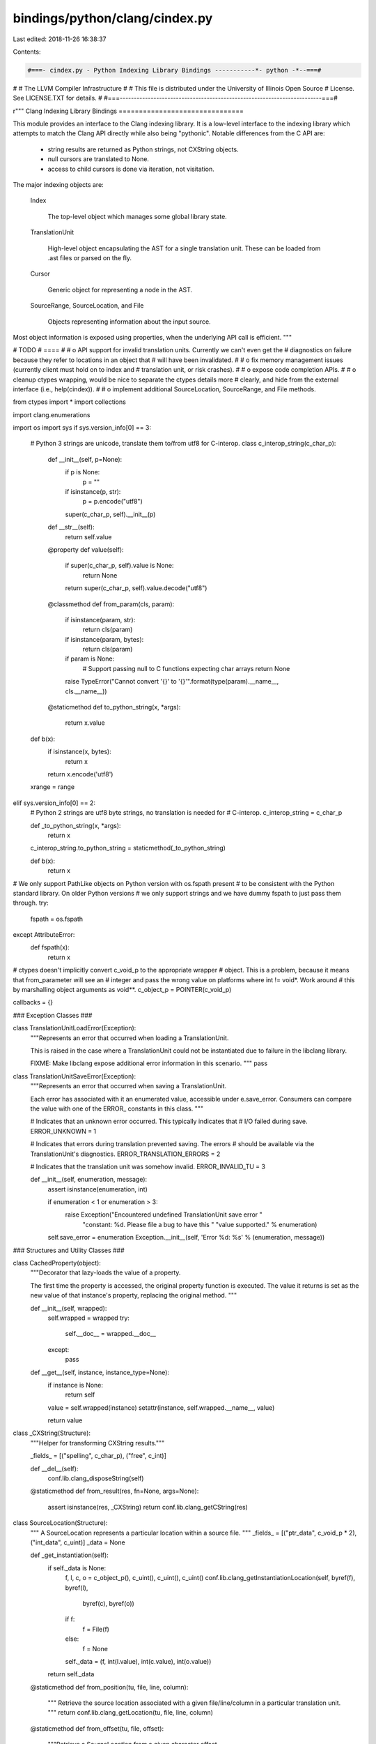 bindings/python/clang/cindex.py
===============================

Last edited: 2018-11-26 16:38:37

Contents:

.. code-block:: py

    #===- cindex.py - Python Indexing Library Bindings -----------*- python -*--===#
#
#                     The LLVM Compiler Infrastructure
#
# This file is distributed under the University of Illinois Open Source
# License. See LICENSE.TXT for details.
#
#===------------------------------------------------------------------------===#

r"""
Clang Indexing Library Bindings
===============================

This module provides an interface to the Clang indexing library. It is a
low-level interface to the indexing library which attempts to match the Clang
API directly while also being "pythonic". Notable differences from the C API
are:

 * string results are returned as Python strings, not CXString objects.

 * null cursors are translated to None.

 * access to child cursors is done via iteration, not visitation.

The major indexing objects are:

  Index

    The top-level object which manages some global library state.

  TranslationUnit

    High-level object encapsulating the AST for a single translation unit. These
    can be loaded from .ast files or parsed on the fly.

  Cursor

    Generic object for representing a node in the AST.

  SourceRange, SourceLocation, and File

    Objects representing information about the input source.

Most object information is exposed using properties, when the underlying API
call is efficient.
"""

# TODO
# ====
#
# o API support for invalid translation units. Currently we can't even get the
#   diagnostics on failure because they refer to locations in an object that
#   will have been invalidated.
#
# o fix memory management issues (currently client must hold on to index and
#   translation unit, or risk crashes).
#
# o expose code completion APIs.
#
# o cleanup ctypes wrapping, would be nice to separate the ctypes details more
#   clearly, and hide from the external interface (i.e., help(cindex)).
#
# o implement additional SourceLocation, SourceRange, and File methods.

from ctypes import *
import collections

import clang.enumerations

import os
import sys
if sys.version_info[0] == 3:
    # Python 3 strings are unicode, translate them to/from utf8 for C-interop.
    class c_interop_string(c_char_p):

        def __init__(self, p=None):
            if p is None:
                p = ""
            if isinstance(p, str):
                p = p.encode("utf8")
            super(c_char_p, self).__init__(p)

        def __str__(self):
            return self.value

        @property
        def value(self):
            if super(c_char_p, self).value is None:
                return None
            return super(c_char_p, self).value.decode("utf8")

        @classmethod
        def from_param(cls, param):
            if isinstance(param, str):
                return cls(param)
            if isinstance(param, bytes):
                return cls(param)
            if param is None:
                # Support passing null to C functions expecting char arrays
                return None
            raise TypeError("Cannot convert '{}' to '{}'".format(type(param).__name__, cls.__name__))

        @staticmethod
        def to_python_string(x, *args):
            return x.value

    def b(x):
        if isinstance(x, bytes):
            return x
        return x.encode('utf8')

    xrange = range

elif sys.version_info[0] == 2:
    # Python 2 strings are utf8 byte strings, no translation is needed for
    # C-interop.
    c_interop_string = c_char_p

    def _to_python_string(x, *args):
        return x

    c_interop_string.to_python_string = staticmethod(_to_python_string)

    def b(x):
        return x

# We only support PathLike objects on Python version with os.fspath present
# to be consistent with the Python standard library. On older Python versions
# we only support strings and we have dummy fspath to just pass them through.
try:
    fspath = os.fspath
except AttributeError:
    def fspath(x):
        return x

# ctypes doesn't implicitly convert c_void_p to the appropriate wrapper
# object. This is a problem, because it means that from_parameter will see an
# integer and pass the wrong value on platforms where int != void*. Work around
# this by marshalling object arguments as void**.
c_object_p = POINTER(c_void_p)

callbacks = {}

### Exception Classes ###

class TranslationUnitLoadError(Exception):
    """Represents an error that occurred when loading a TranslationUnit.

    This is raised in the case where a TranslationUnit could not be
    instantiated due to failure in the libclang library.

    FIXME: Make libclang expose additional error information in this scenario.
    """
    pass

class TranslationUnitSaveError(Exception):
    """Represents an error that occurred when saving a TranslationUnit.

    Each error has associated with it an enumerated value, accessible under
    e.save_error. Consumers can compare the value with one of the ERROR_
    constants in this class.
    """

    # Indicates that an unknown error occurred. This typically indicates that
    # I/O failed during save.
    ERROR_UNKNOWN = 1

    # Indicates that errors during translation prevented saving. The errors
    # should be available via the TranslationUnit's diagnostics.
    ERROR_TRANSLATION_ERRORS = 2

    # Indicates that the translation unit was somehow invalid.
    ERROR_INVALID_TU = 3

    def __init__(self, enumeration, message):
        assert isinstance(enumeration, int)

        if enumeration < 1 or enumeration > 3:
            raise Exception("Encountered undefined TranslationUnit save error "
                            "constant: %d. Please file a bug to have this "
                            "value supported." % enumeration)

        self.save_error = enumeration
        Exception.__init__(self, 'Error %d: %s' % (enumeration, message))

### Structures and Utility Classes ###

class CachedProperty(object):
    """Decorator that lazy-loads the value of a property.

    The first time the property is accessed, the original property function is
    executed. The value it returns is set as the new value of that instance's
    property, replacing the original method.
    """

    def __init__(self, wrapped):
        self.wrapped = wrapped
        try:
            self.__doc__ = wrapped.__doc__
        except:
            pass

    def __get__(self, instance, instance_type=None):
        if instance is None:
            return self

        value = self.wrapped(instance)
        setattr(instance, self.wrapped.__name__, value)

        return value


class _CXString(Structure):
    """Helper for transforming CXString results."""

    _fields_ = [("spelling", c_char_p), ("free", c_int)]

    def __del__(self):
        conf.lib.clang_disposeString(self)

    @staticmethod
    def from_result(res, fn=None, args=None):
        assert isinstance(res, _CXString)
        return conf.lib.clang_getCString(res)


class SourceLocation(Structure):
    """
    A SourceLocation represents a particular location within a source file.
    """
    _fields_ = [("ptr_data", c_void_p * 2), ("int_data", c_uint)]
    _data = None

    def _get_instantiation(self):
        if self._data is None:
            f, l, c, o = c_object_p(), c_uint(), c_uint(), c_uint()
            conf.lib.clang_getInstantiationLocation(self, byref(f), byref(l),
                    byref(c), byref(o))
            if f:
                f = File(f)
            else:
                f = None
            self._data = (f, int(l.value), int(c.value), int(o.value))
        return self._data

    @staticmethod
    def from_position(tu, file, line, column):
        """
        Retrieve the source location associated with a given file/line/column in
        a particular translation unit.
        """
        return conf.lib.clang_getLocation(tu, file, line, column)

    @staticmethod
    def from_offset(tu, file, offset):
        """Retrieve a SourceLocation from a given character offset.

        tu -- TranslationUnit file belongs to
        file -- File instance to obtain offset from
        offset -- Integer character offset within file
        """
        return conf.lib.clang_getLocationForOffset(tu, file, offset)

    @property
    def file(self):
        """Get the file represented by this source location."""
        return self._get_instantiation()[0]

    @property
    def line(self):
        """Get the line represented by this source location."""
        return self._get_instantiation()[1]

    @property
    def column(self):
        """Get the column represented by this source location."""
        return self._get_instantiation()[2]

    @property
    def offset(self):
        """Get the file offset represented by this source location."""
        return self._get_instantiation()[3]

    def __eq__(self, other):
        return conf.lib.clang_equalLocations(self, other)

    def __ne__(self, other):
        return not self.__eq__(other)

    def __repr__(self):
        if self.file:
            filename = self.file.name
        else:
            filename = None
        return "<SourceLocation file %r, line %r, column %r>" % (
            filename, self.line, self.column)

class SourceRange(Structure):
    """
    A SourceRange describes a range of source locations within the source
    code.
    """
    _fields_ = [
        ("ptr_data", c_void_p * 2),
        ("begin_int_data", c_uint),
        ("end_int_data", c_uint)]

    # FIXME: Eliminate this and make normal constructor? Requires hiding ctypes
    # object.
    @staticmethod
    def from_locations(start, end):
        return conf.lib.clang_getRange(start, end)

    @property
    def start(self):
        """
        Return a SourceLocation representing the first character within a
        source range.
        """
        return conf.lib.clang_getRangeStart(self)

    @property
    def end(self):
        """
        Return a SourceLocation representing the last character within a
        source range.
        """
        return conf.lib.clang_getRangeEnd(self)

    def __eq__(self, other):
        return conf.lib.clang_equalRanges(self, other)

    def __ne__(self, other):
        return not self.__eq__(other)

    def __contains__(self, other):
        """Useful to detect the Token/Lexer bug"""
        if not isinstance(other, SourceLocation):
            return False
        if other.file is None and self.start.file is None:
            pass
        elif ( self.start.file.name != other.file.name or
               other.file.name != self.end.file.name):
            # same file name
            return False
        # same file, in between lines
        if self.start.line < other.line < self.end.line:
            return True
        elif self.start.line == other.line:
            # same file first line
            if self.start.column <= other.column:
                return True
        elif other.line == self.end.line:
            # same file last line
            if other.column <= self.end.column:
                return True
        return False

    def __repr__(self):
        return "<SourceRange start %r, end %r>" % (self.start, self.end)

class Diagnostic(object):
    """
    A Diagnostic is a single instance of a Clang diagnostic. It includes the
    diagnostic severity, the message, the location the diagnostic occurred, as
    well as additional source ranges and associated fix-it hints.
    """

    Ignored = 0
    Note    = 1
    Warning = 2
    Error   = 3
    Fatal   = 4

    DisplaySourceLocation = 0x01
    DisplayColumn         = 0x02
    DisplaySourceRanges   = 0x04
    DisplayOption         = 0x08
    DisplayCategoryId     = 0x10
    DisplayCategoryName   = 0x20
    _FormatOptionsMask    = 0x3f

    def __init__(self, ptr):
        self.ptr = ptr

    def __del__(self):
        conf.lib.clang_disposeDiagnostic(self)

    @property
    def severity(self):
        return conf.lib.clang_getDiagnosticSeverity(self)

    @property
    def location(self):
        return conf.lib.clang_getDiagnosticLocation(self)

    @property
    def spelling(self):
        return conf.lib.clang_getDiagnosticSpelling(self)

    @property
    def ranges(self):
        class RangeIterator:
            def __init__(self, diag):
                self.diag = diag

            def __len__(self):
                return int(conf.lib.clang_getDiagnosticNumRanges(self.diag))

            def __getitem__(self, key):
                if (key >= len(self)):
                    raise IndexError
                return conf.lib.clang_getDiagnosticRange(self.diag, key)

        return RangeIterator(self)

    @property
    def fixits(self):
        class FixItIterator:
            def __init__(self, diag):
                self.diag = diag

            def __len__(self):
                return int(conf.lib.clang_getDiagnosticNumFixIts(self.diag))

            def __getitem__(self, key):
                range = SourceRange()
                value = conf.lib.clang_getDiagnosticFixIt(self.diag, key,
                        byref(range))
                if len(value) == 0:
                    raise IndexError

                return FixIt(range, value)

        return FixItIterator(self)

    @property
    def children(self):
        class ChildDiagnosticsIterator:
            def __init__(self, diag):
                self.diag_set = conf.lib.clang_getChildDiagnostics(diag)

            def __len__(self):
                return int(conf.lib.clang_getNumDiagnosticsInSet(self.diag_set))

            def __getitem__(self, key):
                diag = conf.lib.clang_getDiagnosticInSet(self.diag_set, key)
                if not diag:
                    raise IndexError
                return Diagnostic(diag)

        return ChildDiagnosticsIterator(self)

    @property
    def category_number(self):
        """The category number for this diagnostic or 0 if unavailable."""
        return conf.lib.clang_getDiagnosticCategory(self)

    @property
    def category_name(self):
        """The string name of the category for this diagnostic."""
        return conf.lib.clang_getDiagnosticCategoryText(self)

    @property
    def option(self):
        """The command-line option that enables this diagnostic."""
        return conf.lib.clang_getDiagnosticOption(self, None)

    @property
    def disable_option(self):
        """The command-line option that disables this diagnostic."""
        disable = _CXString()
        conf.lib.clang_getDiagnosticOption(self, byref(disable))
        return _CXString.from_result(disable)

    def format(self, options=None):
        """
        Format this diagnostic for display. The options argument takes
        Diagnostic.Display* flags, which can be combined using bitwise OR. If
        the options argument is not provided, the default display options will
        be used.
        """
        if options is None:
            options = conf.lib.clang_defaultDiagnosticDisplayOptions()
        if options & ~Diagnostic._FormatOptionsMask:
            raise ValueError('Invalid format options')
        return conf.lib.clang_formatDiagnostic(self, options)

    def __repr__(self):
        return "<Diagnostic severity %r, location %r, spelling %r>" % (
            self.severity, self.location, self.spelling)

    def __str__(self):
        return self.format()

    def from_param(self):
      return self.ptr

class FixIt(object):
    """
    A FixIt represents a transformation to be applied to the source to
    "fix-it". The fix-it shouldbe applied by replacing the given source range
    with the given value.
    """

    def __init__(self, range, value):
        self.range = range
        self.value = value

    def __repr__(self):
        return "<FixIt range %r, value %r>" % (self.range, self.value)

class TokenGroup(object):
    """Helper class to facilitate token management.

    Tokens are allocated from libclang in chunks. They must be disposed of as a
    collective group.

    One purpose of this class is for instances to represent groups of allocated
    tokens. Each token in a group contains a reference back to an instance of
    this class. When all tokens from a group are garbage collected, it allows
    this class to be garbage collected. When this class is garbage collected,
    it calls the libclang destructor which invalidates all tokens in the group.

    You should not instantiate this class outside of this module.
    """
    def __init__(self, tu, memory, count):
        self._tu = tu
        self._memory = memory
        self._count = count

    def __del__(self):
        conf.lib.clang_disposeTokens(self._tu, self._memory, self._count)

    @staticmethod
    def get_tokens(tu, extent):
        """Helper method to return all tokens in an extent.

        This functionality is needed multiple places in this module. We define
        it here because it seems like a logical place.
        """
        tokens_memory = POINTER(Token)()
        tokens_count = c_uint()

        conf.lib.clang_tokenize(tu, extent, byref(tokens_memory),
                byref(tokens_count))

        count = int(tokens_count.value)

        # If we get no tokens, no memory was allocated. Be sure not to return
        # anything and potentially call a destructor on nothing.
        if count < 1:
            return

        tokens_array = cast(tokens_memory, POINTER(Token * count)).contents

        token_group = TokenGroup(tu, tokens_memory, tokens_count)

        for i in xrange(0, count):
            token = Token()
            token.int_data = tokens_array[i].int_data
            token.ptr_data = tokens_array[i].ptr_data
            token._tu = tu
            token._group = token_group

            yield token

class TokenKind(object):
    """Describes a specific type of a Token."""

    _value_map = {} # int -> TokenKind

    def __init__(self, value, name):
        """Create a new TokenKind instance from a numeric value and a name."""
        self.value = value
        self.name = name

    def __repr__(self):
        return 'TokenKind.%s' % (self.name,)

    @staticmethod
    def from_value(value):
        """Obtain a registered TokenKind instance from its value."""
        result = TokenKind._value_map.get(value, None)

        if result is None:
            raise ValueError('Unknown TokenKind: %d' % value)

        return result

    @staticmethod
    def register(value, name):
        """Register a new TokenKind enumeration.

        This should only be called at module load time by code within this
        package.
        """
        if value in TokenKind._value_map:
            raise ValueError('TokenKind already registered: %d' % value)

        kind = TokenKind(value, name)
        TokenKind._value_map[value] = kind
        setattr(TokenKind, name, kind)

### Cursor Kinds ###
class BaseEnumeration(object):
    """
    Common base class for named enumerations held in sync with Index.h values.

    Subclasses must define their own _kinds and _name_map members, as:
    _kinds = []
    _name_map = None
    These values hold the per-subclass instances and value-to-name mappings,
    respectively.

    """

    def __init__(self, value):
        if value >= len(self.__class__._kinds):
            self.__class__._kinds += [None] * (value - len(self.__class__._kinds) + 1)
        if self.__class__._kinds[value] is not None:
            raise ValueError('{0} value {1} already loaded'.format(
                str(self.__class__), value))
        self.value = value
        self.__class__._kinds[value] = self
        self.__class__._name_map = None


    def from_param(self):
        return self.value

    @property
    def name(self):
        """Get the enumeration name of this cursor kind."""
        if self._name_map is None:
            self._name_map = {}
            for key, value in self.__class__.__dict__.items():
                if isinstance(value, self.__class__):
                    self._name_map[value] = key
        return self._name_map[self]

    @classmethod
    def from_id(cls, id):
        if id >= len(cls._kinds) or cls._kinds[id] is None:
            raise ValueError('Unknown template argument kind %d' % id)
        return cls._kinds[id]

    def __repr__(self):
        return '%s.%s' % (self.__class__, self.name,)


class CursorKind(BaseEnumeration):
    """
    A CursorKind describes the kind of entity that a cursor points to.
    """

    # The required BaseEnumeration declarations.
    _kinds = []
    _name_map = None

    @staticmethod
    def get_all_kinds():
        """Return all CursorKind enumeration instances."""
        return [x for x in CursorKind._kinds if not x is None]

    def is_declaration(self):
        """Test if this is a declaration kind."""
        return conf.lib.clang_isDeclaration(self)

    def is_reference(self):
        """Test if this is a reference kind."""
        return conf.lib.clang_isReference(self)

    def is_expression(self):
        """Test if this is an expression kind."""
        return conf.lib.clang_isExpression(self)

    def is_statement(self):
        """Test if this is a statement kind."""
        return conf.lib.clang_isStatement(self)

    def is_attribute(self):
        """Test if this is an attribute kind."""
        return conf.lib.clang_isAttribute(self)

    def is_invalid(self):
        """Test if this is an invalid kind."""
        return conf.lib.clang_isInvalid(self)

    def is_translation_unit(self):
        """Test if this is a translation unit kind."""
        return conf.lib.clang_isTranslationUnit(self)

    def is_preprocessing(self):
        """Test if this is a preprocessing kind."""
        return conf.lib.clang_isPreprocessing(self)

    def is_unexposed(self):
        """Test if this is an unexposed kind."""
        return conf.lib.clang_isUnexposed(self)

    def __repr__(self):
        return 'CursorKind.%s' % (self.name,)

###
# Declaration Kinds

# A declaration whose specific kind is not exposed via this interface.
#
# Unexposed declarations have the same operations as any other kind of
# declaration; one can extract their location information, spelling, find their
# definitions, etc. However, the specific kind of the declaration is not
# reported.
CursorKind.UNEXPOSED_DECL = CursorKind(1)

# A C or C++ struct.
CursorKind.STRUCT_DECL = CursorKind(2)

# A C or C++ union.
CursorKind.UNION_DECL = CursorKind(3)

# A C++ class.
CursorKind.CLASS_DECL = CursorKind(4)

# An enumeration.
CursorKind.ENUM_DECL = CursorKind(5)

# A field (in C) or non-static data member (in C++) in a struct, union, or C++
# class.
CursorKind.FIELD_DECL = CursorKind(6)

# An enumerator constant.
CursorKind.ENUM_CONSTANT_DECL = CursorKind(7)

# A function.
CursorKind.FUNCTION_DECL = CursorKind(8)

# A variable.
CursorKind.VAR_DECL = CursorKind(9)

# A function or method parameter.
CursorKind.PARM_DECL = CursorKind(10)

# An Objective-C @interface.
CursorKind.OBJC_INTERFACE_DECL = CursorKind(11)

# An Objective-C @interface for a category.
CursorKind.OBJC_CATEGORY_DECL = CursorKind(12)

# An Objective-C @protocol declaration.
CursorKind.OBJC_PROTOCOL_DECL = CursorKind(13)

# An Objective-C @property declaration.
CursorKind.OBJC_PROPERTY_DECL = CursorKind(14)

# An Objective-C instance variable.
CursorKind.OBJC_IVAR_DECL = CursorKind(15)

# An Objective-C instance method.
CursorKind.OBJC_INSTANCE_METHOD_DECL = CursorKind(16)

# An Objective-C class method.
CursorKind.OBJC_CLASS_METHOD_DECL = CursorKind(17)

# An Objective-C @implementation.
CursorKind.OBJC_IMPLEMENTATION_DECL = CursorKind(18)

# An Objective-C @implementation for a category.
CursorKind.OBJC_CATEGORY_IMPL_DECL = CursorKind(19)

# A typedef.
CursorKind.TYPEDEF_DECL = CursorKind(20)

# A C++ class method.
CursorKind.CXX_METHOD = CursorKind(21)

# A C++ namespace.
CursorKind.NAMESPACE = CursorKind(22)

# A linkage specification, e.g. 'extern "C"'.
CursorKind.LINKAGE_SPEC = CursorKind(23)

# A C++ constructor.
CursorKind.CONSTRUCTOR = CursorKind(24)

# A C++ destructor.
CursorKind.DESTRUCTOR = CursorKind(25)

# A C++ conversion function.
CursorKind.CONVERSION_FUNCTION = CursorKind(26)

# A C++ template type parameter
CursorKind.TEMPLATE_TYPE_PARAMETER = CursorKind(27)

# A C++ non-type template parameter.
CursorKind.TEMPLATE_NON_TYPE_PARAMETER = CursorKind(28)

# A C++ template template parameter.
CursorKind.TEMPLATE_TEMPLATE_PARAMETER = CursorKind(29)

# A C++ function template.
CursorKind.FUNCTION_TEMPLATE = CursorKind(30)

# A C++ class template.
CursorKind.CLASS_TEMPLATE = CursorKind(31)

# A C++ class template partial specialization.
CursorKind.CLASS_TEMPLATE_PARTIAL_SPECIALIZATION = CursorKind(32)

# A C++ namespace alias declaration.
CursorKind.NAMESPACE_ALIAS = CursorKind(33)

# A C++ using directive
CursorKind.USING_DIRECTIVE = CursorKind(34)

# A C++ using declaration
CursorKind.USING_DECLARATION = CursorKind(35)

# A Type alias decl.
CursorKind.TYPE_ALIAS_DECL = CursorKind(36)

# A Objective-C synthesize decl
CursorKind.OBJC_SYNTHESIZE_DECL = CursorKind(37)

# A Objective-C dynamic decl
CursorKind.OBJC_DYNAMIC_DECL = CursorKind(38)

# A C++ access specifier decl.
CursorKind.CXX_ACCESS_SPEC_DECL = CursorKind(39)


###
# Reference Kinds

CursorKind.OBJC_SUPER_CLASS_REF = CursorKind(40)
CursorKind.OBJC_PROTOCOL_REF = CursorKind(41)
CursorKind.OBJC_CLASS_REF = CursorKind(42)

# A reference to a type declaration.
#
# A type reference occurs anywhere where a type is named but not
# declared. For example, given:
#   typedef unsigned size_type;
#   size_type size;
#
# The typedef is a declaration of size_type (CXCursor_TypedefDecl),
# while the type of the variable "size" is referenced. The cursor
# referenced by the type of size is the typedef for size_type.
CursorKind.TYPE_REF = CursorKind(43)
CursorKind.CXX_BASE_SPECIFIER = CursorKind(44)

# A reference to a class template, function template, template
# template parameter, or class template partial specialization.
CursorKind.TEMPLATE_REF = CursorKind(45)

# A reference to a namespace or namepsace alias.
CursorKind.NAMESPACE_REF = CursorKind(46)

# A reference to a member of a struct, union, or class that occurs in
# some non-expression context, e.g., a designated initializer.
CursorKind.MEMBER_REF = CursorKind(47)

# A reference to a labeled statement.
CursorKind.LABEL_REF = CursorKind(48)

# A reference to a set of overloaded functions or function templates
# that has not yet been resolved to a specific function or function template.
CursorKind.OVERLOADED_DECL_REF = CursorKind(49)

# A reference to a variable that occurs in some non-expression
# context, e.g., a C++ lambda capture list.
CursorKind.VARIABLE_REF = CursorKind(50)

###
# Invalid/Error Kinds

CursorKind.INVALID_FILE = CursorKind(70)
CursorKind.NO_DECL_FOUND = CursorKind(71)
CursorKind.NOT_IMPLEMENTED = CursorKind(72)
CursorKind.INVALID_CODE = CursorKind(73)

###
# Expression Kinds

# An expression whose specific kind is not exposed via this interface.
#
# Unexposed expressions have the same operations as any other kind of
# expression; one can extract their location information, spelling, children,
# etc. However, the specific kind of the expression is not reported.
CursorKind.UNEXPOSED_EXPR = CursorKind(100)

# An expression that refers to some value declaration, such as a function,
# variable, or enumerator.
CursorKind.DECL_REF_EXPR = CursorKind(101)

# An expression that refers to a member of a struct, union, class, Objective-C
# class, etc.
CursorKind.MEMBER_REF_EXPR = CursorKind(102)

# An expression that calls a function.
CursorKind.CALL_EXPR = CursorKind(103)

# An expression that sends a message to an Objective-C object or class.
CursorKind.OBJC_MESSAGE_EXPR = CursorKind(104)

# An expression that represents a block literal.
CursorKind.BLOCK_EXPR = CursorKind(105)

# An integer literal.
CursorKind.INTEGER_LITERAL = CursorKind(106)

# A floating point number literal.
CursorKind.FLOATING_LITERAL = CursorKind(107)

# An imaginary number literal.
CursorKind.IMAGINARY_LITERAL = CursorKind(108)

# A string literal.
CursorKind.STRING_LITERAL = CursorKind(109)

# A character literal.
CursorKind.CHARACTER_LITERAL = CursorKind(110)

# A parenthesized expression, e.g. "(1)".
#
# This AST node is only formed if full location information is requested.
CursorKind.PAREN_EXPR = CursorKind(111)

# This represents the unary-expression's (except sizeof and
# alignof).
CursorKind.UNARY_OPERATOR = CursorKind(112)

# [C99 6.5.2.1] Array Subscripting.
CursorKind.ARRAY_SUBSCRIPT_EXPR = CursorKind(113)

# A builtin binary operation expression such as "x + y" or
# "x <= y".
CursorKind.BINARY_OPERATOR = CursorKind(114)

# Compound assignment such as "+=".
CursorKind.COMPOUND_ASSIGNMENT_OPERATOR = CursorKind(115)

# The ?: ternary operator.
CursorKind.CONDITIONAL_OPERATOR = CursorKind(116)

# An explicit cast in C (C99 6.5.4) or a C-style cast in C++
# (C++ [expr.cast]), which uses the syntax (Type)expr.
#
# For example: (int)f.
CursorKind.CSTYLE_CAST_EXPR = CursorKind(117)

# [C99 6.5.2.5]
CursorKind.COMPOUND_LITERAL_EXPR = CursorKind(118)

# Describes an C or C++ initializer list.
CursorKind.INIT_LIST_EXPR = CursorKind(119)

# The GNU address of label extension, representing &&label.
CursorKind.ADDR_LABEL_EXPR = CursorKind(120)

# This is the GNU Statement Expression extension: ({int X=4; X;})
CursorKind.StmtExpr = CursorKind(121)

# Represents a C11 generic selection.
CursorKind.GENERIC_SELECTION_EXPR = CursorKind(122)

# Implements the GNU __null extension, which is a name for a null
# pointer constant that has integral type (e.g., int or long) and is the same
# size and alignment as a pointer.
#
# The __null extension is typically only used by system headers, which define
# NULL as __null in C++ rather than using 0 (which is an integer that may not
# match the size of a pointer).
CursorKind.GNU_NULL_EXPR = CursorKind(123)

# C++'s static_cast<> expression.
CursorKind.CXX_STATIC_CAST_EXPR = CursorKind(124)

# C++'s dynamic_cast<> expression.
CursorKind.CXX_DYNAMIC_CAST_EXPR = CursorKind(125)

# C++'s reinterpret_cast<> expression.
CursorKind.CXX_REINTERPRET_CAST_EXPR = CursorKind(126)

# C++'s const_cast<> expression.
CursorKind.CXX_CONST_CAST_EXPR = CursorKind(127)

# Represents an explicit C++ type conversion that uses "functional"
# notion (C++ [expr.type.conv]).
#
# Example:
# \code
#   x = int(0.5);
# \endcode
CursorKind.CXX_FUNCTIONAL_CAST_EXPR = CursorKind(128)

# A C++ typeid expression (C++ [expr.typeid]).
CursorKind.CXX_TYPEID_EXPR = CursorKind(129)

# [C++ 2.13.5] C++ Boolean Literal.
CursorKind.CXX_BOOL_LITERAL_EXPR = CursorKind(130)

# [C++0x 2.14.7] C++ Pointer Literal.
CursorKind.CXX_NULL_PTR_LITERAL_EXPR = CursorKind(131)

# Represents the "this" expression in C++
CursorKind.CXX_THIS_EXPR = CursorKind(132)

# [C++ 15] C++ Throw Expression.
#
# This handles 'throw' and 'throw' assignment-expression. When
# assignment-expression isn't present, Op will be null.
CursorKind.CXX_THROW_EXPR = CursorKind(133)

# A new expression for memory allocation and constructor calls, e.g:
# "new CXXNewExpr(foo)".
CursorKind.CXX_NEW_EXPR = CursorKind(134)

# A delete expression for memory deallocation and destructor calls,
# e.g. "delete[] pArray".
CursorKind.CXX_DELETE_EXPR = CursorKind(135)

# Represents a unary expression.
CursorKind.CXX_UNARY_EXPR = CursorKind(136)

# ObjCStringLiteral, used for Objective-C string literals i.e. "foo".
CursorKind.OBJC_STRING_LITERAL = CursorKind(137)

# ObjCEncodeExpr, used for in Objective-C.
CursorKind.OBJC_ENCODE_EXPR = CursorKind(138)

# ObjCSelectorExpr used for in Objective-C.
CursorKind.OBJC_SELECTOR_EXPR = CursorKind(139)

# Objective-C's protocol expression.
CursorKind.OBJC_PROTOCOL_EXPR = CursorKind(140)

# An Objective-C "bridged" cast expression, which casts between
# Objective-C pointers and C pointers, transferring ownership in the process.
#
# \code
#   NSString *str = (__bridge_transfer NSString *)CFCreateString();
# \endcode
CursorKind.OBJC_BRIDGE_CAST_EXPR = CursorKind(141)

# Represents a C++0x pack expansion that produces a sequence of
# expressions.
#
# A pack expansion expression contains a pattern (which itself is an
# expression) followed by an ellipsis. For example:
CursorKind.PACK_EXPANSION_EXPR = CursorKind(142)

# Represents an expression that computes the length of a parameter
# pack.
CursorKind.SIZE_OF_PACK_EXPR = CursorKind(143)

# Represents a C++ lambda expression that produces a local function
# object.
#
#  \code
#  void abssort(float *x, unsigned N) {
#    std::sort(x, x + N,
#              [](float a, float b) {
#                return std::abs(a) < std::abs(b);
#              });
#  }
#  \endcode
CursorKind.LAMBDA_EXPR = CursorKind(144)

# Objective-c Boolean Literal.
CursorKind.OBJ_BOOL_LITERAL_EXPR = CursorKind(145)

# Represents the "self" expression in a ObjC method.
CursorKind.OBJ_SELF_EXPR = CursorKind(146)

# OpenMP 4.0 [2.4, Array Section].
CursorKind.OMP_ARRAY_SECTION_EXPR = CursorKind(147)

# Represents an @available(...) check.
CursorKind.OBJC_AVAILABILITY_CHECK_EXPR = CursorKind(148)


# A statement whose specific kind is not exposed via this interface.
#
# Unexposed statements have the same operations as any other kind of statement;
# one can extract their location information, spelling, children, etc. However,
# the specific kind of the statement is not reported.
CursorKind.UNEXPOSED_STMT = CursorKind(200)

# A labelled statement in a function.
CursorKind.LABEL_STMT = CursorKind(201)

# A compound statement
CursorKind.COMPOUND_STMT = CursorKind(202)

# A case statement.
CursorKind.CASE_STMT = CursorKind(203)

# A default statement.
CursorKind.DEFAULT_STMT = CursorKind(204)

# An if statement.
CursorKind.IF_STMT = CursorKind(205)

# A switch statement.
CursorKind.SWITCH_STMT = CursorKind(206)

# A while statement.
CursorKind.WHILE_STMT = CursorKind(207)

# A do statement.
CursorKind.DO_STMT = CursorKind(208)

# A for statement.
CursorKind.FOR_STMT = CursorKind(209)

# A goto statement.
CursorKind.GOTO_STMT = CursorKind(210)

# An indirect goto statement.
CursorKind.INDIRECT_GOTO_STMT = CursorKind(211)

# A continue statement.
CursorKind.CONTINUE_STMT = CursorKind(212)

# A break statement.
CursorKind.BREAK_STMT = CursorKind(213)

# A return statement.
CursorKind.RETURN_STMT = CursorKind(214)

# A GNU-style inline assembler statement.
CursorKind.ASM_STMT = CursorKind(215)

# Objective-C's overall @try-@catch-@finally statement.
CursorKind.OBJC_AT_TRY_STMT = CursorKind(216)

# Objective-C's @catch statement.
CursorKind.OBJC_AT_CATCH_STMT = CursorKind(217)

# Objective-C's @finally statement.
CursorKind.OBJC_AT_FINALLY_STMT = CursorKind(218)

# Objective-C's @throw statement.
CursorKind.OBJC_AT_THROW_STMT = CursorKind(219)

# Objective-C's @synchronized statement.
CursorKind.OBJC_AT_SYNCHRONIZED_STMT = CursorKind(220)

# Objective-C's autorealease pool statement.
CursorKind.OBJC_AUTORELEASE_POOL_STMT = CursorKind(221)

# Objective-C's for collection statement.
CursorKind.OBJC_FOR_COLLECTION_STMT = CursorKind(222)

# C++'s catch statement.
CursorKind.CXX_CATCH_STMT = CursorKind(223)

# C++'s try statement.
CursorKind.CXX_TRY_STMT = CursorKind(224)

# C++'s for (* : *) statement.
CursorKind.CXX_FOR_RANGE_STMT = CursorKind(225)

# Windows Structured Exception Handling's try statement.
CursorKind.SEH_TRY_STMT = CursorKind(226)

# Windows Structured Exception Handling's except statement.
CursorKind.SEH_EXCEPT_STMT = CursorKind(227)

# Windows Structured Exception Handling's finally statement.
CursorKind.SEH_FINALLY_STMT = CursorKind(228)

# A MS inline assembly statement extension.
CursorKind.MS_ASM_STMT = CursorKind(229)

# The null statement.
CursorKind.NULL_STMT = CursorKind(230)

# Adaptor class for mixing declarations with statements and expressions.
CursorKind.DECL_STMT = CursorKind(231)

# OpenMP parallel directive.
CursorKind.OMP_PARALLEL_DIRECTIVE = CursorKind(232)

# OpenMP SIMD directive.
CursorKind.OMP_SIMD_DIRECTIVE = CursorKind(233)

# OpenMP for directive.
CursorKind.OMP_FOR_DIRECTIVE = CursorKind(234)

# OpenMP sections directive.
CursorKind.OMP_SECTIONS_DIRECTIVE = CursorKind(235)

# OpenMP section directive.
CursorKind.OMP_SECTION_DIRECTIVE = CursorKind(236)

# OpenMP single directive.
CursorKind.OMP_SINGLE_DIRECTIVE = CursorKind(237)

# OpenMP parallel for directive.
CursorKind.OMP_PARALLEL_FOR_DIRECTIVE = CursorKind(238)

# OpenMP parallel sections directive.
CursorKind.OMP_PARALLEL_SECTIONS_DIRECTIVE = CursorKind(239)

# OpenMP task directive.
CursorKind.OMP_TASK_DIRECTIVE = CursorKind(240)

# OpenMP master directive.
CursorKind.OMP_MASTER_DIRECTIVE = CursorKind(241)

# OpenMP critical directive.
CursorKind.OMP_CRITICAL_DIRECTIVE = CursorKind(242)

# OpenMP taskyield directive.
CursorKind.OMP_TASKYIELD_DIRECTIVE = CursorKind(243)

# OpenMP barrier directive.
CursorKind.OMP_BARRIER_DIRECTIVE = CursorKind(244)

# OpenMP taskwait directive.
CursorKind.OMP_TASKWAIT_DIRECTIVE = CursorKind(245)

# OpenMP flush directive.
CursorKind.OMP_FLUSH_DIRECTIVE = CursorKind(246)

# Windows Structured Exception Handling's leave statement.
CursorKind.SEH_LEAVE_STMT = CursorKind(247)

# OpenMP ordered directive.
CursorKind.OMP_ORDERED_DIRECTIVE = CursorKind(248)

# OpenMP atomic directive.
CursorKind.OMP_ATOMIC_DIRECTIVE = CursorKind(249)

# OpenMP for SIMD directive.
CursorKind.OMP_FOR_SIMD_DIRECTIVE = CursorKind(250)

# OpenMP parallel for SIMD directive.
CursorKind.OMP_PARALLELFORSIMD_DIRECTIVE = CursorKind(251)

# OpenMP target directive.
CursorKind.OMP_TARGET_DIRECTIVE = CursorKind(252)

# OpenMP teams directive.
CursorKind.OMP_TEAMS_DIRECTIVE = CursorKind(253)

# OpenMP taskgroup directive.
CursorKind.OMP_TASKGROUP_DIRECTIVE = CursorKind(254)

# OpenMP cancellation point directive.
CursorKind.OMP_CANCELLATION_POINT_DIRECTIVE = CursorKind(255)

# OpenMP cancel directive.
CursorKind.OMP_CANCEL_DIRECTIVE = CursorKind(256)

# OpenMP target data directive.
CursorKind.OMP_TARGET_DATA_DIRECTIVE = CursorKind(257)

# OpenMP taskloop directive.
CursorKind.OMP_TASK_LOOP_DIRECTIVE = CursorKind(258)

# OpenMP taskloop simd directive.
CursorKind.OMP_TASK_LOOP_SIMD_DIRECTIVE = CursorKind(259)

# OpenMP distribute directive.
CursorKind.OMP_DISTRIBUTE_DIRECTIVE = CursorKind(260)

# OpenMP target enter data directive.
CursorKind.OMP_TARGET_ENTER_DATA_DIRECTIVE = CursorKind(261)

# OpenMP target exit data directive.
CursorKind.OMP_TARGET_EXIT_DATA_DIRECTIVE = CursorKind(262)

# OpenMP target parallel directive.
CursorKind.OMP_TARGET_PARALLEL_DIRECTIVE = CursorKind(263)

# OpenMP target parallel for directive.
CursorKind.OMP_TARGET_PARALLELFOR_DIRECTIVE = CursorKind(264)

# OpenMP target update directive.
CursorKind.OMP_TARGET_UPDATE_DIRECTIVE = CursorKind(265)

# OpenMP distribute parallel for directive.
CursorKind.OMP_DISTRIBUTE_PARALLELFOR_DIRECTIVE = CursorKind(266)

# OpenMP distribute parallel for simd directive.
CursorKind.OMP_DISTRIBUTE_PARALLEL_FOR_SIMD_DIRECTIVE = CursorKind(267)

# OpenMP distribute simd directive.
CursorKind.OMP_DISTRIBUTE_SIMD_DIRECTIVE = CursorKind(268)

# OpenMP target parallel for simd directive.
CursorKind.OMP_TARGET_PARALLEL_FOR_SIMD_DIRECTIVE = CursorKind(269)

# OpenMP target simd directive.
CursorKind.OMP_TARGET_SIMD_DIRECTIVE = CursorKind(270)

# OpenMP teams distribute directive.
CursorKind.OMP_TEAMS_DISTRIBUTE_DIRECTIVE = CursorKind(271)

###
# Other Kinds

# Cursor that represents the translation unit itself.
#
# The translation unit cursor exists primarily to act as the root cursor for
# traversing the contents of a translation unit.
CursorKind.TRANSLATION_UNIT = CursorKind(300)

###
# Attributes

# An attribute whoe specific kind is note exposed via this interface
CursorKind.UNEXPOSED_ATTR = CursorKind(400)

CursorKind.IB_ACTION_ATTR = CursorKind(401)
CursorKind.IB_OUTLET_ATTR = CursorKind(402)
CursorKind.IB_OUTLET_COLLECTION_ATTR = CursorKind(403)

CursorKind.CXX_FINAL_ATTR = CursorKind(404)
CursorKind.CXX_OVERRIDE_ATTR = CursorKind(405)
CursorKind.ANNOTATE_ATTR = CursorKind(406)
CursorKind.ASM_LABEL_ATTR = CursorKind(407)
CursorKind.PACKED_ATTR = CursorKind(408)
CursorKind.PURE_ATTR = CursorKind(409)
CursorKind.CONST_ATTR = CursorKind(410)
CursorKind.NODUPLICATE_ATTR = CursorKind(411)
CursorKind.CUDACONSTANT_ATTR = CursorKind(412)
CursorKind.CUDADEVICE_ATTR = CursorKind(413)
CursorKind.CUDAGLOBAL_ATTR = CursorKind(414)
CursorKind.CUDAHOST_ATTR = CursorKind(415)
CursorKind.CUDASHARED_ATTR = CursorKind(416)

CursorKind.VISIBILITY_ATTR = CursorKind(417)

CursorKind.DLLEXPORT_ATTR = CursorKind(418)
CursorKind.DLLIMPORT_ATTR = CursorKind(419)

###
# Preprocessing
CursorKind.PREPROCESSING_DIRECTIVE = CursorKind(500)
CursorKind.MACRO_DEFINITION = CursorKind(501)
CursorKind.MACRO_INSTANTIATION = CursorKind(502)
CursorKind.INCLUSION_DIRECTIVE = CursorKind(503)

###
# Extra declaration

# A module import declaration.
CursorKind.MODULE_IMPORT_DECL = CursorKind(600)
# A type alias template declaration
CursorKind.TYPE_ALIAS_TEMPLATE_DECL = CursorKind(601)
# A static_assert or _Static_assert node
CursorKind.STATIC_ASSERT = CursorKind(602)
# A friend declaration
CursorKind.FRIEND_DECL = CursorKind(603)

# A code completion overload candidate.
CursorKind.OVERLOAD_CANDIDATE = CursorKind(700)

### Template Argument Kinds ###
class TemplateArgumentKind(BaseEnumeration):
    """
    A TemplateArgumentKind describes the kind of entity that a template argument
    represents.
    """

    # The required BaseEnumeration declarations.
    _kinds = []
    _name_map = None

TemplateArgumentKind.NULL = TemplateArgumentKind(0)
TemplateArgumentKind.TYPE = TemplateArgumentKind(1)
TemplateArgumentKind.DECLARATION = TemplateArgumentKind(2)
TemplateArgumentKind.NULLPTR = TemplateArgumentKind(3)
TemplateArgumentKind.INTEGRAL = TemplateArgumentKind(4)

### Exception Specification Kinds ###
class ExceptionSpecificationKind(BaseEnumeration):
    """
    An ExceptionSpecificationKind describes the kind of exception specification
    that a function has.
    """

    # The required BaseEnumeration declarations.
    _kinds = []
    _name_map = None

    def __repr__(self):
        return 'ExceptionSpecificationKind.{}'.format(self.name)

ExceptionSpecificationKind.NONE = ExceptionSpecificationKind(0)
ExceptionSpecificationKind.DYNAMIC_NONE = ExceptionSpecificationKind(1)
ExceptionSpecificationKind.DYNAMIC = ExceptionSpecificationKind(2)
ExceptionSpecificationKind.MS_ANY = ExceptionSpecificationKind(3)
ExceptionSpecificationKind.BASIC_NOEXCEPT = ExceptionSpecificationKind(4)
ExceptionSpecificationKind.COMPUTED_NOEXCEPT = ExceptionSpecificationKind(5)
ExceptionSpecificationKind.UNEVALUATED = ExceptionSpecificationKind(6)
ExceptionSpecificationKind.UNINSTANTIATED = ExceptionSpecificationKind(7)
ExceptionSpecificationKind.UNPARSED = ExceptionSpecificationKind(8)

### Cursors ###

class Cursor(Structure):
    """
    The Cursor class represents a reference to an element within the AST. It
    acts as a kind of iterator.
    """
    _fields_ = [("_kind_id", c_int), ("xdata", c_int), ("data", c_void_p * 3)]

    @staticmethod
    def from_location(tu, location):
        # We store a reference to the TU in the instance so the TU won't get
        # collected before the cursor.
        cursor = conf.lib.clang_getCursor(tu, location)
        cursor._tu = tu

        return cursor

    def __eq__(self, other):
        return conf.lib.clang_equalCursors(self, other)

    def __ne__(self, other):
        return not self.__eq__(other)

    def is_definition(self):
        """
        Returns true if the declaration pointed at by the cursor is also a
        definition of that entity.
        """
        return conf.lib.clang_isCursorDefinition(self)

    def is_const_method(self):
        """Returns True if the cursor refers to a C++ member function or member
        function template that is declared 'const'.
        """
        return conf.lib.clang_CXXMethod_isConst(self)

    def is_converting_constructor(self):
        """Returns True if the cursor refers to a C++ converting constructor.
        """
        return conf.lib.clang_CXXConstructor_isConvertingConstructor(self)

    def is_copy_constructor(self):
        """Returns True if the cursor refers to a C++ copy constructor.
        """
        return conf.lib.clang_CXXConstructor_isCopyConstructor(self)

    def is_default_constructor(self):
        """Returns True if the cursor refers to a C++ default constructor.
        """
        return conf.lib.clang_CXXConstructor_isDefaultConstructor(self)

    def is_move_constructor(self):
        """Returns True if the cursor refers to a C++ move constructor.
        """
        return conf.lib.clang_CXXConstructor_isMoveConstructor(self)

    def is_default_method(self):
        """Returns True if the cursor refers to a C++ member function or member
        function template that is declared '= default'.
        """
        return conf.lib.clang_CXXMethod_isDefaulted(self)

    def is_mutable_field(self):
        """Returns True if the cursor refers to a C++ field that is declared
        'mutable'.
        """
        return conf.lib.clang_CXXField_isMutable(self)

    def is_pure_virtual_method(self):
        """Returns True if the cursor refers to a C++ member function or member
        function template that is declared pure virtual.
        """
        return conf.lib.clang_CXXMethod_isPureVirtual(self)

    def is_static_method(self):
        """Returns True if the cursor refers to a C++ member function or member
        function template that is declared 'static'.
        """
        return conf.lib.clang_CXXMethod_isStatic(self)

    def is_virtual_method(self):
        """Returns True if the cursor refers to a C++ member function or member
        function template that is declared 'virtual'.
        """
        return conf.lib.clang_CXXMethod_isVirtual(self)

    def is_abstract_record(self):
        """Returns True if the cursor refers to a C++ record declaration
        that has pure virtual member functions.
        """
        return conf.lib.clang_CXXRecord_isAbstract(self)

    def is_scoped_enum(self):
        """Returns True if the cursor refers to a scoped enum declaration.
        """
        return conf.lib.clang_EnumDecl_isScoped(self)

    def get_definition(self):
        """
        If the cursor is a reference to a declaration or a declaration of
        some entity, return a cursor that points to the definition of that
        entity.
        """
        # TODO: Should probably check that this is either a reference or
        # declaration prior to issuing the lookup.
        return conf.lib.clang_getCursorDefinition(self)

    def get_usr(self):
        """Return the Unified Symbol Resolution (USR) for the entity referenced
        by the given cursor (or None).

        A Unified Symbol Resolution (USR) is a string that identifies a
        particular entity (function, class, variable, etc.) within a
        program. USRs can be compared across translation units to determine,
        e.g., when references in one translation refer to an entity defined in
        another translation unit."""
        return conf.lib.clang_getCursorUSR(self)

    def get_included_file(self):
        """Returns the File that is included by the current inclusion cursor."""
        assert self.kind == CursorKind.INCLUSION_DIRECTIVE

        return conf.lib.clang_getIncludedFile(self)

    @property
    def kind(self):
        """Return the kind of this cursor."""
        return CursorKind.from_id(self._kind_id)

    @property
    def spelling(self):
        """Return the spelling of the entity pointed at by the cursor."""
        if not hasattr(self, '_spelling'):
            self._spelling = conf.lib.clang_getCursorSpelling(self)

        return self._spelling

    @property
    def displayname(self):
        """
        Return the display name for the entity referenced by this cursor.

        The display name contains extra information that helps identify the
        cursor, such as the parameters of a function or template or the
        arguments of a class template specialization.
        """
        if not hasattr(self, '_displayname'):
            self._displayname = conf.lib.clang_getCursorDisplayName(self)

        return self._displayname

    @property
    def mangled_name(self):
        """Return the mangled name for the entity referenced by this cursor."""
        if not hasattr(self, '_mangled_name'):
            self._mangled_name = conf.lib.clang_Cursor_getMangling(self)

        return self._mangled_name

    @property
    def location(self):
        """
        Return the source location (the starting character) of the entity
        pointed at by the cursor.
        """
        if not hasattr(self, '_loc'):
            self._loc = conf.lib.clang_getCursorLocation(self)

        return self._loc

    @property
    def linkage(self):
        """Return the linkage of this cursor."""
        if not hasattr(self, '_linkage'):
            self._linkage = conf.lib.clang_getCursorLinkage(self)

        return LinkageKind.from_id(self._linkage)

    @property
    def tls_kind(self):
        """Return the thread-local storage (TLS) kind of this cursor."""
        if not hasattr(self, '_tls_kind'):
            self._tls_kind = conf.lib.clang_getCursorTLSKind(self)

        return TLSKind.from_id(self._tls_kind)

    @property
    def extent(self):
        """
        Return the source range (the range of text) occupied by the entity
        pointed at by the cursor.
        """
        if not hasattr(self, '_extent'):
            self._extent = conf.lib.clang_getCursorExtent(self)

        return self._extent

    @property
    def storage_class(self):
        """
        Retrieves the storage class (if any) of the entity pointed at by the
        cursor.
        """
        if not hasattr(self, '_storage_class'):
            self._storage_class = conf.lib.clang_Cursor_getStorageClass(self)

        return StorageClass.from_id(self._storage_class)

    @property
    def availability(self):
        """
        Retrieves the availability of the entity pointed at by the cursor.
        """
        if not hasattr(self, '_availability'):
            self._availability = conf.lib.clang_getCursorAvailability(self)

        return AvailabilityKind.from_id(self._availability)

    @property
    def access_specifier(self):
        """
        Retrieves the access specifier (if any) of the entity pointed at by the
        cursor.
        """
        if not hasattr(self, '_access_specifier'):
            self._access_specifier = conf.lib.clang_getCXXAccessSpecifier(self)

        return AccessSpecifier.from_id(self._access_specifier)

    @property
    def type(self):
        """
        Retrieve the Type (if any) of the entity pointed at by the cursor.
        """
        if not hasattr(self, '_type'):
            self._type = conf.lib.clang_getCursorType(self)

        return self._type

    @property
    def canonical(self):
        """Return the canonical Cursor corresponding to this Cursor.

        The canonical cursor is the cursor which is representative for the
        underlying entity. For example, if you have multiple forward
        declarations for the same class, the canonical cursor for the forward
        declarations will be identical.
        """
        if not hasattr(self, '_canonical'):
            self._canonical = conf.lib.clang_getCanonicalCursor(self)

        return self._canonical

    @property
    def result_type(self):
        """Retrieve the Type of the result for this Cursor."""
        if not hasattr(self, '_result_type'):
            self._result_type = conf.lib.clang_getCursorResultType(self)

        return self._result_type

    @property
    def exception_specification_kind(self):
        '''
        Retrieve the exception specification kind, which is one of the values
        from the ExceptionSpecificationKind enumeration.
        '''
        if not hasattr(self, '_exception_specification_kind'):
            exc_kind = conf.lib.clang_getCursorExceptionSpecificationType(self)
            self._exception_specification_kind = ExceptionSpecificationKind.from_id(exc_kind)

        return self._exception_specification_kind

    @property
    def underlying_typedef_type(self):
        """Return the underlying type of a typedef declaration.

        Returns a Type for the typedef this cursor is a declaration for. If
        the current cursor is not a typedef, this raises.
        """
        if not hasattr(self, '_underlying_type'):
            assert self.kind.is_declaration()
            self._underlying_type = \
              conf.lib.clang_getTypedefDeclUnderlyingType(self)

        return self._underlying_type

    @property
    def enum_type(self):
        """Return the integer type of an enum declaration.

        Returns a Type corresponding to an integer. If the cursor is not for an
        enum, this raises.
        """
        if not hasattr(self, '_enum_type'):
            assert self.kind == CursorKind.ENUM_DECL
            self._enum_type = conf.lib.clang_getEnumDeclIntegerType(self)

        return self._enum_type

    @property
    def enum_value(self):
        """Return the value of an enum constant."""
        if not hasattr(self, '_enum_value'):
            assert self.kind == CursorKind.ENUM_CONSTANT_DECL
            # Figure out the underlying type of the enum to know if it
            # is a signed or unsigned quantity.
            underlying_type = self.type
            if underlying_type.kind == TypeKind.ENUM:
                underlying_type = underlying_type.get_declaration().enum_type
            if underlying_type.kind in (TypeKind.CHAR_U,
                                        TypeKind.UCHAR,
                                        TypeKind.CHAR16,
                                        TypeKind.CHAR32,
                                        TypeKind.USHORT,
                                        TypeKind.UINT,
                                        TypeKind.ULONG,
                                        TypeKind.ULONGLONG,
                                        TypeKind.UINT128):
                self._enum_value = \
                  conf.lib.clang_getEnumConstantDeclUnsignedValue(self)
            else:
                self._enum_value = conf.lib.clang_getEnumConstantDeclValue(self)
        return self._enum_value

    @property
    def objc_type_encoding(self):
        """Return the Objective-C type encoding as a str."""
        if not hasattr(self, '_objc_type_encoding'):
            self._objc_type_encoding = \
              conf.lib.clang_getDeclObjCTypeEncoding(self)

        return self._objc_type_encoding

    @property
    def hash(self):
        """Returns a hash of the cursor as an int."""
        if not hasattr(self, '_hash'):
            self._hash = conf.lib.clang_hashCursor(self)

        return self._hash

    @property
    def semantic_parent(self):
        """Return the semantic parent for this cursor."""
        if not hasattr(self, '_semantic_parent'):
            self._semantic_parent = conf.lib.clang_getCursorSemanticParent(self)

        return self._semantic_parent

    @property
    def lexical_parent(self):
        """Return the lexical parent for this cursor."""
        if not hasattr(self, '_lexical_parent'):
            self._lexical_parent = conf.lib.clang_getCursorLexicalParent(self)

        return self._lexical_parent

    @property
    def translation_unit(self):
        """Returns the TranslationUnit to which this Cursor belongs."""
        # If this triggers an AttributeError, the instance was not properly
        # created.
        return self._tu

    @property
    def referenced(self):
        """
        For a cursor that is a reference, returns a cursor
        representing the entity that it references.
        """
        if not hasattr(self, '_referenced'):
            self._referenced = conf.lib.clang_getCursorReferenced(self)

        return self._referenced

    @property
    def brief_comment(self):
        """Returns the brief comment text associated with that Cursor"""
        return conf.lib.clang_Cursor_getBriefCommentText(self)

    @property
    def raw_comment(self):
        """Returns the raw comment text associated with that Cursor"""
        return conf.lib.clang_Cursor_getRawCommentText(self)

    def get_arguments(self):
        """Return an iterator for accessing the arguments of this cursor."""
        num_args = conf.lib.clang_Cursor_getNumArguments(self)
        for i in range(0, num_args):
            yield conf.lib.clang_Cursor_getArgument(self, i)

    def get_num_template_arguments(self):
        """Returns the number of template args associated with this cursor."""
        return conf.lib.clang_Cursor_getNumTemplateArguments(self)

    def get_template_argument_kind(self, num):
        """Returns the TemplateArgumentKind for the indicated template
        argument."""
        return conf.lib.clang_Cursor_getTemplateArgumentKind(self, num)

    def get_template_argument_type(self, num):
        """Returns the CXType for the indicated template argument."""
        return conf.lib.clang_Cursor_getTemplateArgumentType(self, num)

    def get_template_argument_value(self, num):
        """Returns the value of the indicated arg as a signed 64b integer."""
        return conf.lib.clang_Cursor_getTemplateArgumentValue(self, num)

    def get_template_argument_unsigned_value(self, num):
        """Returns the value of the indicated arg as an unsigned 64b integer."""
        return conf.lib.clang_Cursor_getTemplateArgumentUnsignedValue(self, num)

    def get_children(self):
        """Return an iterator for accessing the children of this cursor."""

        # FIXME: Expose iteration from CIndex, PR6125.
        def visitor(child, parent, children):
            # FIXME: Document this assertion in API.
            # FIXME: There should just be an isNull method.
            assert child != conf.lib.clang_getNullCursor()

            # Create reference to TU so it isn't GC'd before Cursor.
            child._tu = self._tu
            children.append(child)
            return 1 # continue
        children = []
        conf.lib.clang_visitChildren(self, callbacks['cursor_visit'](visitor),
            children)
        return iter(children)

    def walk_preorder(self):
        """Depth-first preorder walk over the cursor and its descendants.

        Yields cursors.
        """
        yield self
        for child in self.get_children():
            for descendant in child.walk_preorder():
                yield descendant

    def get_tokens(self):
        """Obtain Token instances formulating that compose this Cursor.

        This is a generator for Token instances. It returns all tokens which
        occupy the extent this cursor occupies.
        """
        return TokenGroup.get_tokens(self._tu, self.extent)

    def get_field_offsetof(self):
        """Returns the offsetof the FIELD_DECL pointed by this Cursor."""
        return conf.lib.clang_Cursor_getOffsetOfField(self)

    def is_anonymous(self):
        """
        Check if the record is anonymous.
        """
        if self.kind == CursorKind.FIELD_DECL:
            return self.type.get_declaration().is_anonymous()
        return conf.lib.clang_Cursor_isAnonymous(self)

    def is_bitfield(self):
        """
        Check if the field is a bitfield.
        """
        return conf.lib.clang_Cursor_isBitField(self)

    def get_bitfield_width(self):
        """
        Retrieve the width of a bitfield.
        """
        return conf.lib.clang_getFieldDeclBitWidth(self)

    @staticmethod
    def from_result(res, fn, args):
        assert isinstance(res, Cursor)
        # FIXME: There should just be an isNull method.
        if res == conf.lib.clang_getNullCursor():
            return None

        # Store a reference to the TU in the Python object so it won't get GC'd
        # before the Cursor.
        tu = None
        for arg in args:
            if isinstance(arg, TranslationUnit):
                tu = arg
                break

            if hasattr(arg, 'translation_unit'):
                tu = arg.translation_unit
                break

        assert tu is not None

        res._tu = tu
        return res

    @staticmethod
    def from_cursor_result(res, fn, args):
        assert isinstance(res, Cursor)
        if res == conf.lib.clang_getNullCursor():
            return None

        res._tu = args[0]._tu
        return res

class StorageClass(object):
    """
    Describes the storage class of a declaration
    """

    # The unique kind objects, index by id.
    _kinds = []
    _name_map = None

    def __init__(self, value):
        if value >= len(StorageClass._kinds):
            StorageClass._kinds += [None] * (value - len(StorageClass._kinds) + 1)
        if StorageClass._kinds[value] is not None:
            raise ValueError('StorageClass already loaded')
        self.value = value
        StorageClass._kinds[value] = self
        StorageClass._name_map = None

    def from_param(self):
        return self.value

    @property
    def name(self):
        """Get the enumeration name of this storage class."""
        if self._name_map is None:
            self._name_map = {}
            for key,value in StorageClass.__dict__.items():
                if isinstance(value,StorageClass):
                    self._name_map[value] = key
        return self._name_map[self]

    @staticmethod
    def from_id(id):
        if id >= len(StorageClass._kinds) or not StorageClass._kinds[id]:
            raise ValueError('Unknown storage class %d' % id)
        return StorageClass._kinds[id]

    def __repr__(self):
        return 'StorageClass.%s' % (self.name,)

StorageClass.INVALID = StorageClass(0)
StorageClass.NONE = StorageClass(1)
StorageClass.EXTERN = StorageClass(2)
StorageClass.STATIC = StorageClass(3)
StorageClass.PRIVATEEXTERN = StorageClass(4)
StorageClass.OPENCLWORKGROUPLOCAL = StorageClass(5)
StorageClass.AUTO = StorageClass(6)
StorageClass.REGISTER = StorageClass(7)

### Availability Kinds ###

class AvailabilityKind(BaseEnumeration):
    """
    Describes the availability of an entity.
    """

    # The unique kind objects, indexed by id.
    _kinds = []
    _name_map = None

    def __repr__(self):
        return 'AvailabilityKind.%s' % (self.name,)

AvailabilityKind.AVAILABLE = AvailabilityKind(0)
AvailabilityKind.DEPRECATED = AvailabilityKind(1)
AvailabilityKind.NOT_AVAILABLE = AvailabilityKind(2)
AvailabilityKind.NOT_ACCESSIBLE = AvailabilityKind(3)

### C++ access specifiers ###

class AccessSpecifier(BaseEnumeration):
    """
    Describes the access of a C++ class member
    """

    # The unique kind objects, index by id.
    _kinds = []
    _name_map = None

    def from_param(self):
        return self.value

    def __repr__(self):
        return 'AccessSpecifier.%s' % (self.name,)

AccessSpecifier.INVALID = AccessSpecifier(0)
AccessSpecifier.PUBLIC = AccessSpecifier(1)
AccessSpecifier.PROTECTED = AccessSpecifier(2)
AccessSpecifier.PRIVATE = AccessSpecifier(3)
AccessSpecifier.NONE = AccessSpecifier(4)

### Type Kinds ###

class TypeKind(BaseEnumeration):
    """
    Describes the kind of type.
    """

    # The unique kind objects, indexed by id.
    _kinds = []
    _name_map = None

    @property
    def spelling(self):
        """Retrieve the spelling of this TypeKind."""
        return conf.lib.clang_getTypeKindSpelling(self.value)

    def __repr__(self):
        return 'TypeKind.%s' % (self.name,)

TypeKind.INVALID = TypeKind(0)
TypeKind.UNEXPOSED = TypeKind(1)
TypeKind.VOID = TypeKind(2)
TypeKind.BOOL = TypeKind(3)
TypeKind.CHAR_U = TypeKind(4)
TypeKind.UCHAR = TypeKind(5)
TypeKind.CHAR16 = TypeKind(6)
TypeKind.CHAR32 = TypeKind(7)
TypeKind.USHORT = TypeKind(8)
TypeKind.UINT = TypeKind(9)
TypeKind.ULONG = TypeKind(10)
TypeKind.ULONGLONG = TypeKind(11)
TypeKind.UINT128 = TypeKind(12)
TypeKind.CHAR_S = TypeKind(13)
TypeKind.SCHAR = TypeKind(14)
TypeKind.WCHAR = TypeKind(15)
TypeKind.SHORT = TypeKind(16)
TypeKind.INT = TypeKind(17)
TypeKind.LONG = TypeKind(18)
TypeKind.LONGLONG = TypeKind(19)
TypeKind.INT128 = TypeKind(20)
TypeKind.FLOAT = TypeKind(21)
TypeKind.DOUBLE = TypeKind(22)
TypeKind.LONGDOUBLE = TypeKind(23)
TypeKind.NULLPTR = TypeKind(24)
TypeKind.OVERLOAD = TypeKind(25)
TypeKind.DEPENDENT = TypeKind(26)
TypeKind.OBJCID = TypeKind(27)
TypeKind.OBJCCLASS = TypeKind(28)
TypeKind.OBJCSEL = TypeKind(29)
TypeKind.FLOAT128 = TypeKind(30)
TypeKind.HALF = TypeKind(31)
TypeKind.COMPLEX = TypeKind(100)
TypeKind.POINTER = TypeKind(101)
TypeKind.BLOCKPOINTER = TypeKind(102)
TypeKind.LVALUEREFERENCE = TypeKind(103)
TypeKind.RVALUEREFERENCE = TypeKind(104)
TypeKind.RECORD = TypeKind(105)
TypeKind.ENUM = TypeKind(106)
TypeKind.TYPEDEF = TypeKind(107)
TypeKind.OBJCINTERFACE = TypeKind(108)
TypeKind.OBJCOBJECTPOINTER = TypeKind(109)
TypeKind.FUNCTIONNOPROTO = TypeKind(110)
TypeKind.FUNCTIONPROTO = TypeKind(111)
TypeKind.CONSTANTARRAY = TypeKind(112)
TypeKind.VECTOR = TypeKind(113)
TypeKind.INCOMPLETEARRAY = TypeKind(114)
TypeKind.VARIABLEARRAY = TypeKind(115)
TypeKind.DEPENDENTSIZEDARRAY = TypeKind(116)
TypeKind.MEMBERPOINTER = TypeKind(117)
TypeKind.AUTO = TypeKind(118)
TypeKind.ELABORATED = TypeKind(119)
TypeKind.PIPE = TypeKind(120)
TypeKind.OCLIMAGE1DRO = TypeKind(121)
TypeKind.OCLIMAGE1DARRAYRO = TypeKind(122)
TypeKind.OCLIMAGE1DBUFFERRO = TypeKind(123)
TypeKind.OCLIMAGE2DRO = TypeKind(124)
TypeKind.OCLIMAGE2DARRAYRO = TypeKind(125)
TypeKind.OCLIMAGE2DDEPTHRO = TypeKind(126)
TypeKind.OCLIMAGE2DARRAYDEPTHRO = TypeKind(127)
TypeKind.OCLIMAGE2DMSAARO = TypeKind(128)
TypeKind.OCLIMAGE2DARRAYMSAARO = TypeKind(129)
TypeKind.OCLIMAGE2DMSAADEPTHRO = TypeKind(130)
TypeKind.OCLIMAGE2DARRAYMSAADEPTHRO = TypeKind(131)
TypeKind.OCLIMAGE3DRO = TypeKind(132)
TypeKind.OCLIMAGE1DWO = TypeKind(133)
TypeKind.OCLIMAGE1DARRAYWO = TypeKind(134)
TypeKind.OCLIMAGE1DBUFFERWO = TypeKind(135)
TypeKind.OCLIMAGE2DWO = TypeKind(136)
TypeKind.OCLIMAGE2DARRAYWO = TypeKind(137)
TypeKind.OCLIMAGE2DDEPTHWO = TypeKind(138)
TypeKind.OCLIMAGE2DARRAYDEPTHWO = TypeKind(139)
TypeKind.OCLIMAGE2DMSAAWO = TypeKind(140)
TypeKind.OCLIMAGE2DARRAYMSAAWO = TypeKind(141)
TypeKind.OCLIMAGE2DMSAADEPTHWO = TypeKind(142)
TypeKind.OCLIMAGE2DARRAYMSAADEPTHWO = TypeKind(143)
TypeKind.OCLIMAGE3DWO = TypeKind(144)
TypeKind.OCLIMAGE1DRW = TypeKind(145)
TypeKind.OCLIMAGE1DARRAYRW = TypeKind(146)
TypeKind.OCLIMAGE1DBUFFERRW = TypeKind(147)
TypeKind.OCLIMAGE2DRW = TypeKind(148)
TypeKind.OCLIMAGE2DARRAYRW = TypeKind(149)
TypeKind.OCLIMAGE2DDEPTHRW = TypeKind(150)
TypeKind.OCLIMAGE2DARRAYDEPTHRW = TypeKind(151)
TypeKind.OCLIMAGE2DMSAARW = TypeKind(152)
TypeKind.OCLIMAGE2DARRAYMSAARW = TypeKind(153)
TypeKind.OCLIMAGE2DMSAADEPTHRW = TypeKind(154)
TypeKind.OCLIMAGE2DARRAYMSAADEPTHRW = TypeKind(155)
TypeKind.OCLIMAGE3DRW = TypeKind(156)
TypeKind.OCLSAMPLER = TypeKind(157)
TypeKind.OCLEVENT = TypeKind(158)
TypeKind.OCLQUEUE = TypeKind(159)
TypeKind.OCLRESERVEID = TypeKind(160)

class RefQualifierKind(BaseEnumeration):
    """Describes a specific ref-qualifier of a type."""

    # The unique kind objects, indexed by id.
    _kinds = []
    _name_map = None

    def from_param(self):
        return self.value

    def __repr__(self):
        return 'RefQualifierKind.%s' % (self.name,)

RefQualifierKind.NONE = RefQualifierKind(0)
RefQualifierKind.LVALUE = RefQualifierKind(1)
RefQualifierKind.RVALUE = RefQualifierKind(2)

class LinkageKind(BaseEnumeration):
    """Describes the kind of linkage of a cursor."""

    # The unique kind objects, indexed by id.
    _kinds = []
    _name_map = None

    def from_param(self):
        return self.value

    def __repr__(self):
        return 'LinkageKind.%s' % (self.name,)

LinkageKind.INVALID = LinkageKind(0)
LinkageKind.NO_LINKAGE = LinkageKind(1)
LinkageKind.INTERNAL = LinkageKind(2)
LinkageKind.UNIQUE_EXTERNAL = LinkageKind(3)
LinkageKind.EXTERNAL = LinkageKind(4)

class TLSKind(BaseEnumeration):
    """Describes the kind of thread-local storage (TLS) of a cursor."""

    # The unique kind objects, indexed by id.
    _kinds = []
    _name_map = None

    def from_param(self):
        return self.value

    def __repr__(self):
        return 'TLSKind.%s' % (self.name,)

TLSKind.NONE = TLSKind(0)
TLSKind.DYNAMIC = TLSKind(1)
TLSKind.STATIC = TLSKind(2)

class Type(Structure):
    """
    The type of an element in the abstract syntax tree.
    """
    _fields_ = [("_kind_id", c_int), ("data", c_void_p * 2)]

    @property
    def kind(self):
        """Return the kind of this type."""
        return TypeKind.from_id(self._kind_id)

    def argument_types(self):
        """Retrieve a container for the non-variadic arguments for this type.

        The returned object is iterable and indexable. Each item in the
        container is a Type instance.
        """
        class ArgumentsIterator(collections.Sequence):
            def __init__(self, parent):
                self.parent = parent
                self.length = None

            def __len__(self):
                if self.length is None:
                    self.length = conf.lib.clang_getNumArgTypes(self.parent)

                return self.length

            def __getitem__(self, key):
                # FIXME Support slice objects.
                if not isinstance(key, int):
                    raise TypeError("Must supply a non-negative int.")

                if key < 0:
                    raise IndexError("Only non-negative indexes are accepted.")

                if key >= len(self):
                    raise IndexError("Index greater than container length: "
                                     "%d > %d" % ( key, len(self) ))

                result = conf.lib.clang_getArgType(self.parent, key)
                if result.kind == TypeKind.INVALID:
                    raise IndexError("Argument could not be retrieved.")

                return result

        assert self.kind == TypeKind.FUNCTIONPROTO
        return ArgumentsIterator(self)

    @property
    def element_type(self):
        """Retrieve the Type of elements within this Type.

        If accessed on a type that is not an array, complex, or vector type, an
        exception will be raised.
        """
        result = conf.lib.clang_getElementType(self)
        if result.kind == TypeKind.INVALID:
            raise Exception('Element type not available on this type.')

        return result

    @property
    def element_count(self):
        """Retrieve the number of elements in this type.

        Returns an int.

        If the Type is not an array or vector, this raises.
        """
        result = conf.lib.clang_getNumElements(self)
        if result < 0:
            raise Exception('Type does not have elements.')

        return result

    @property
    def translation_unit(self):
        """The TranslationUnit to which this Type is associated."""
        # If this triggers an AttributeError, the instance was not properly
        # instantiated.
        return self._tu

    @staticmethod
    def from_result(res, fn, args):
        assert isinstance(res, Type)

        tu = None
        for arg in args:
            if hasattr(arg, 'translation_unit'):
                tu = arg.translation_unit
                break

        assert tu is not None
        res._tu = tu

        return res

    def get_num_template_arguments(self):
        return conf.lib.clang_Type_getNumTemplateArguments(self)

    def get_template_argument_type(self, num):
        return conf.lib.clang_Type_getTemplateArgumentAsType(self, num)

    def get_canonical(self):
        """
        Return the canonical type for a Type.

        Clang's type system explicitly models typedefs and all the
        ways a specific type can be represented.  The canonical type
        is the underlying type with all the "sugar" removed.  For
        example, if 'T' is a typedef for 'int', the canonical type for
        'T' would be 'int'.
        """
        return conf.lib.clang_getCanonicalType(self)

    def is_const_qualified(self):
        """Determine whether a Type has the "const" qualifier set.

        This does not look through typedefs that may have added "const"
        at a different level.
        """
        return conf.lib.clang_isConstQualifiedType(self)

    def is_volatile_qualified(self):
        """Determine whether a Type has the "volatile" qualifier set.

        This does not look through typedefs that may have added "volatile"
        at a different level.
        """
        return conf.lib.clang_isVolatileQualifiedType(self)

    def is_restrict_qualified(self):
        """Determine whether a Type has the "restrict" qualifier set.

        This does not look through typedefs that may have added "restrict" at
        a different level.
        """
        return conf.lib.clang_isRestrictQualifiedType(self)

    def is_function_variadic(self):
        """Determine whether this function Type is a variadic function type."""
        assert self.kind == TypeKind.FUNCTIONPROTO

        return conf.lib.clang_isFunctionTypeVariadic(self)

    def get_address_space(self):
        return conf.lib.clang_getAddressSpace(self)

    def get_typedef_name(self):
        return conf.lib.clang_getTypedefName(self)

    def is_pod(self):
        """Determine whether this Type represents plain old data (POD)."""
        return conf.lib.clang_isPODType(self)

    def get_pointee(self):
        """
        For pointer types, returns the type of the pointee.
        """
        return conf.lib.clang_getPointeeType(self)

    def get_declaration(self):
        """
        Return the cursor for the declaration of the given type.
        """
        return conf.lib.clang_getTypeDeclaration(self)

    def get_result(self):
        """
        Retrieve the result type associated with a function type.
        """
        return conf.lib.clang_getResultType(self)

    def get_array_element_type(self):
        """
        Retrieve the type of the elements of the array type.
        """
        return conf.lib.clang_getArrayElementType(self)

    def get_array_size(self):
        """
        Retrieve the size of the constant array.
        """
        return conf.lib.clang_getArraySize(self)

    def get_class_type(self):
        """
        Retrieve the class type of the member pointer type.
        """
        return conf.lib.clang_Type_getClassType(self)

    def get_named_type(self):
        """
        Retrieve the type named by the qualified-id.
        """
        return conf.lib.clang_Type_getNamedType(self)

    def get_align(self):
        """
        Retrieve the alignment of the record.
        """
        return conf.lib.clang_Type_getAlignOf(self)

    def get_size(self):
        """
        Retrieve the size of the record.
        """
        return conf.lib.clang_Type_getSizeOf(self)

    def get_offset(self, fieldname):
        """
        Retrieve the offset of a field in the record.
        """
        return conf.lib.clang_Type_getOffsetOf(self, fieldname)

    def get_ref_qualifier(self):
        """
        Retrieve the ref-qualifier of the type.
        """
        return RefQualifierKind.from_id(
                conf.lib.clang_Type_getCXXRefQualifier(self))

    def get_fields(self):
        """Return an iterator for accessing the fields of this type."""

        def visitor(field, children):
            assert field != conf.lib.clang_getNullCursor()

            # Create reference to TU so it isn't GC'd before Cursor.
            field._tu = self._tu
            fields.append(field)
            return 1 # continue
        fields = []
        conf.lib.clang_Type_visitFields(self,
                            callbacks['fields_visit'](visitor), fields)
        return iter(fields)

    def get_exception_specification_kind(self):
        """
        Return the kind of the exception specification; a value from
        the ExceptionSpecificationKind enumeration.
        """
        return ExceptionSpecificationKind.from_id(
                conf.lib.clang.getExceptionSpecificationType(self))

    @property
    def spelling(self):
        """Retrieve the spelling of this Type."""
        return conf.lib.clang_getTypeSpelling(self)

    def __eq__(self, other):
        if type(other) != type(self):
            return False

        return conf.lib.clang_equalTypes(self, other)

    def __ne__(self, other):
        return not self.__eq__(other)

## CIndex Objects ##

# CIndex objects (derived from ClangObject) are essentially lightweight
# wrappers attached to some underlying object, which is exposed via CIndex as
# a void*.

class ClangObject(object):
    """
    A helper for Clang objects. This class helps act as an intermediary for
    the ctypes library and the Clang CIndex library.
    """
    def __init__(self, obj):
        assert isinstance(obj, c_object_p) and obj
        self.obj = self._as_parameter_ = obj

    def from_param(self):
        return self._as_parameter_


class _CXUnsavedFile(Structure):
    """Helper for passing unsaved file arguments."""
    _fields_ = [("name", c_char_p), ("contents", c_char_p), ('length', c_ulong)]

# Functions calls through the python interface are rather slow. Fortunately,
# for most symboles, we do not need to perform a function call. Their spelling
# never changes and is consequently provided by this spelling cache.
SpellingCache = {
            # 0: CompletionChunk.Kind("Optional"),
            # 1: CompletionChunk.Kind("TypedText"),
            # 2: CompletionChunk.Kind("Text"),
            # 3: CompletionChunk.Kind("Placeholder"),
            # 4: CompletionChunk.Kind("Informative"),
            # 5 : CompletionChunk.Kind("CurrentParameter"),
            6: '(',   # CompletionChunk.Kind("LeftParen"),
            7: ')',   # CompletionChunk.Kind("RightParen"),
            8: '[',   # CompletionChunk.Kind("LeftBracket"),
            9: ']',   # CompletionChunk.Kind("RightBracket"),
            10: '{',  # CompletionChunk.Kind("LeftBrace"),
            11: '}',  # CompletionChunk.Kind("RightBrace"),
            12: '<',  # CompletionChunk.Kind("LeftAngle"),
            13: '>',  # CompletionChunk.Kind("RightAngle"),
            14: ', ', # CompletionChunk.Kind("Comma"),
            # 15: CompletionChunk.Kind("ResultType"),
            16: ':',  # CompletionChunk.Kind("Colon"),
            17: ';',  # CompletionChunk.Kind("SemiColon"),
            18: '=',  # CompletionChunk.Kind("Equal"),
            19: ' ',  # CompletionChunk.Kind("HorizontalSpace"),
            # 20: CompletionChunk.Kind("VerticalSpace")
}

class CompletionChunk:
    class Kind:
        def __init__(self, name):
            self.name = name

        def __str__(self):
            return self.name

        def __repr__(self):
            return "<ChunkKind: %s>" % self

    def __init__(self, completionString, key):
        self.cs = completionString
        self.key = key
        self.__kindNumberCache = -1

    def __repr__(self):
        return "{'" + self.spelling + "', " + str(self.kind) + "}"

    @CachedProperty
    def spelling(self):
        if self.__kindNumber in SpellingCache:
                return SpellingCache[self.__kindNumber]
        return conf.lib.clang_getCompletionChunkText(self.cs, self.key)

    # We do not use @CachedProperty here, as the manual implementation is
    # apparently still significantly faster. Please profile carefully if you
    # would like to add CachedProperty back.
    @property
    def __kindNumber(self):
        if self.__kindNumberCache == -1:
            self.__kindNumberCache = \
                conf.lib.clang_getCompletionChunkKind(self.cs, self.key)
        return self.__kindNumberCache

    @CachedProperty
    def kind(self):
        return completionChunkKindMap[self.__kindNumber]

    @CachedProperty
    def string(self):
        res = conf.lib.clang_getCompletionChunkCompletionString(self.cs,
                                                                self.key)

        if (res):
          return CompletionString(res)
        else:
          None

    def isKindOptional(self):
      return self.__kindNumber == 0

    def isKindTypedText(self):
      return self.__kindNumber == 1

    def isKindPlaceHolder(self):
      return self.__kindNumber == 3

    def isKindInformative(self):
      return self.__kindNumber == 4

    def isKindResultType(self):
      return self.__kindNumber == 15

completionChunkKindMap = {
            0: CompletionChunk.Kind("Optional"),
            1: CompletionChunk.Kind("TypedText"),
            2: CompletionChunk.Kind("Text"),
            3: CompletionChunk.Kind("Placeholder"),
            4: CompletionChunk.Kind("Informative"),
            5: CompletionChunk.Kind("CurrentParameter"),
            6: CompletionChunk.Kind("LeftParen"),
            7: CompletionChunk.Kind("RightParen"),
            8: CompletionChunk.Kind("LeftBracket"),
            9: CompletionChunk.Kind("RightBracket"),
            10: CompletionChunk.Kind("LeftBrace"),
            11: CompletionChunk.Kind("RightBrace"),
            12: CompletionChunk.Kind("LeftAngle"),
            13: CompletionChunk.Kind("RightAngle"),
            14: CompletionChunk.Kind("Comma"),
            15: CompletionChunk.Kind("ResultType"),
            16: CompletionChunk.Kind("Colon"),
            17: CompletionChunk.Kind("SemiColon"),
            18: CompletionChunk.Kind("Equal"),
            19: CompletionChunk.Kind("HorizontalSpace"),
            20: CompletionChunk.Kind("VerticalSpace")}

class CompletionString(ClangObject):
    class Availability:
        def __init__(self, name):
            self.name = name

        def __str__(self):
            return self.name

        def __repr__(self):
            return "<Availability: %s>" % self

    def __len__(self):
        return self.num_chunks

    @CachedProperty
    def num_chunks(self):
        return conf.lib.clang_getNumCompletionChunks(self.obj)

    def __getitem__(self, key):
        if self.num_chunks <= key:
            raise IndexError
        return CompletionChunk(self.obj, key)

    @property
    def priority(self):
        return conf.lib.clang_getCompletionPriority(self.obj)

    @property
    def availability(self):
        res = conf.lib.clang_getCompletionAvailability(self.obj)
        return availabilityKinds[res]

    @property
    def briefComment(self):
        if conf.function_exists("clang_getCompletionBriefComment"):
            return conf.lib.clang_getCompletionBriefComment(self.obj)
        return _CXString()

    def __repr__(self):
        return " | ".join([str(a) for a in self]) \
               + " || Priority: " + str(self.priority) \
               + " || Availability: " + str(self.availability) \
               + " || Brief comment: " + str(self.briefComment)

availabilityKinds = {
            0: CompletionChunk.Kind("Available"),
            1: CompletionChunk.Kind("Deprecated"),
            2: CompletionChunk.Kind("NotAvailable"),
            3: CompletionChunk.Kind("NotAccessible")}

class CodeCompletionResult(Structure):
    _fields_ = [('cursorKind', c_int), ('completionString', c_object_p)]

    def __repr__(self):
        return str(CompletionString(self.completionString))

    @property
    def kind(self):
        return CursorKind.from_id(self.cursorKind)

    @property
    def string(self):
        return CompletionString(self.completionString)

class CCRStructure(Structure):
    _fields_ = [('results', POINTER(CodeCompletionResult)),
                ('numResults', c_int)]

    def __len__(self):
        return self.numResults

    def __getitem__(self, key):
        if len(self) <= key:
            raise IndexError

        return self.results[key]

class CodeCompletionResults(ClangObject):
    def __init__(self, ptr):
        assert isinstance(ptr, POINTER(CCRStructure)) and ptr
        self.ptr = self._as_parameter_ = ptr

    def from_param(self):
        return self._as_parameter_

    def __del__(self):
        conf.lib.clang_disposeCodeCompleteResults(self)

    @property
    def results(self):
        return self.ptr.contents

    @property
    def diagnostics(self):
        class DiagnosticsItr:
            def __init__(self, ccr):
                self.ccr= ccr

            def __len__(self):
                return int(\
                  conf.lib.clang_codeCompleteGetNumDiagnostics(self.ccr))

            def __getitem__(self, key):
                return conf.lib.clang_codeCompleteGetDiagnostic(self.ccr, key)

        return DiagnosticsItr(self)


class Index(ClangObject):
    """
    The Index type provides the primary interface to the Clang CIndex library,
    primarily by providing an interface for reading and parsing translation
    units.
    """

    @staticmethod
    def create(excludeDecls=False):
        """
        Create a new Index.
        Parameters:
        excludeDecls -- Exclude local declarations from translation units.
        """
        return Index(conf.lib.clang_createIndex(excludeDecls, 0))

    def __del__(self):
        conf.lib.clang_disposeIndex(self)

    def read(self, path):
        """Load a TranslationUnit from the given AST file."""
        return TranslationUnit.from_ast_file(path, self)

    def parse(self, path, args=None, unsaved_files=None, options = 0):
        """Load the translation unit from the given source code file by running
        clang and generating the AST before loading. Additional command line
        parameters can be passed to clang via the args parameter.

        In-memory contents for files can be provided by passing a list of pairs
        to as unsaved_files, the first item should be the filenames to be mapped
        and the second should be the contents to be substituted for the
        file. The contents may be passed as strings or file objects.

        If an error was encountered during parsing, a TranslationUnitLoadError
        will be raised.
        """
        return TranslationUnit.from_source(path, args, unsaved_files, options,
                                           self)

class TranslationUnit(ClangObject):
    """Represents a source code translation unit.

    This is one of the main types in the API. Any time you wish to interact
    with Clang's representation of a source file, you typically start with a
    translation unit.
    """

    # Default parsing mode.
    PARSE_NONE = 0

    # Instruct the parser to create a detailed processing record containing
    # metadata not normally retained.
    PARSE_DETAILED_PROCESSING_RECORD = 1

    # Indicates that the translation unit is incomplete. This is typically used
    # when parsing headers.
    PARSE_INCOMPLETE = 2

    # Instruct the parser to create a pre-compiled preamble for the translation
    # unit. This caches the preamble (included files at top of source file).
    # This is useful if the translation unit will be reparsed and you don't
    # want to incur the overhead of reparsing the preamble.
    PARSE_PRECOMPILED_PREAMBLE = 4

    # Cache code completion information on parse. This adds time to parsing but
    # speeds up code completion.
    PARSE_CACHE_COMPLETION_RESULTS = 8

    # Flags with values 16 and 32 are deprecated and intentionally omitted.

    # Do not parse function bodies. This is useful if you only care about
    # searching for declarations/definitions.
    PARSE_SKIP_FUNCTION_BODIES = 64

    # Used to indicate that brief documentation comments should be included
    # into the set of code completions returned from this translation unit.
    PARSE_INCLUDE_BRIEF_COMMENTS_IN_CODE_COMPLETION = 128

    @classmethod
    def from_source(cls, filename, args=None, unsaved_files=None, options=0,
                    index=None):
        """Create a TranslationUnit by parsing source.

        This is capable of processing source code both from files on the
        filesystem as well as in-memory contents.

        Command-line arguments that would be passed to clang are specified as
        a list via args. These can be used to specify include paths, warnings,
        etc. e.g. ["-Wall", "-I/path/to/include"].

        In-memory file content can be provided via unsaved_files. This is an
        iterable of 2-tuples. The first element is the filename (str or
        PathLike). The second element defines the content. Content can be
        provided as str source code or as file objects (anything with a read()
        method). If a file object is being used, content will be read until EOF
        and the read cursor will not be reset to its original position.

        options is a bitwise or of TranslationUnit.PARSE_XXX flags which will
        control parsing behavior.

        index is an Index instance to utilize. If not provided, a new Index
        will be created for this TranslationUnit.

        To parse source from the filesystem, the filename of the file to parse
        is specified by the filename argument. Or, filename could be None and
        the args list would contain the filename(s) to parse.

        To parse source from an in-memory buffer, set filename to the virtual
        filename you wish to associate with this source (e.g. "test.c"). The
        contents of that file are then provided in unsaved_files.

        If an error occurs, a TranslationUnitLoadError is raised.

        Please note that a TranslationUnit with parser errors may be returned.
        It is the caller's responsibility to check tu.diagnostics for errors.

        Also note that Clang infers the source language from the extension of
        the input filename. If you pass in source code containing a C++ class
        declaration with the filename "test.c" parsing will fail.
        """
        if args is None:
            args = []

        if unsaved_files is None:
            unsaved_files = []

        if index is None:
            index = Index.create()

        args_array = None
        if len(args) > 0:
            args_array = (c_char_p * len(args))(*[b(x) for x in args])

        unsaved_array = None
        if len(unsaved_files) > 0:
            unsaved_array = (_CXUnsavedFile * len(unsaved_files))()
            for i, (name, contents) in enumerate(unsaved_files):
                if hasattr(contents, "read"):
                    contents = contents.read()

                unsaved_array[i].name = b(fspath(name))
                unsaved_array[i].contents = b(contents)
                unsaved_array[i].length = len(contents)

        ptr = conf.lib.clang_parseTranslationUnit(index,
                                    fspath(filename) if filename is not None else None,
                                    args_array,
                                    len(args), unsaved_array,
                                    len(unsaved_files), options)

        if not ptr:
            raise TranslationUnitLoadError("Error parsing translation unit.")

        return cls(ptr, index=index)

    @classmethod
    def from_ast_file(cls, filename, index=None):
        """Create a TranslationUnit instance from a saved AST file.

        A previously-saved AST file (provided with -emit-ast or
        TranslationUnit.save()) is loaded from the filename specified.

        If the file cannot be loaded, a TranslationUnitLoadError will be
        raised.

        index is optional and is the Index instance to use. If not provided,
        a default Index will be created.

        filename can be str or PathLike.
        """
        if index is None:
            index = Index.create()

        ptr = conf.lib.clang_createTranslationUnit(index, fspath(filename))
        if not ptr:
            raise TranslationUnitLoadError(filename)

        return cls(ptr=ptr, index=index)

    def __init__(self, ptr, index):
        """Create a TranslationUnit instance.

        TranslationUnits should be created using one of the from_* @classmethod
        functions above. __init__ is only called internally.
        """
        assert isinstance(index, Index)
        self.index = index
        ClangObject.__init__(self, ptr)

    def __del__(self):
        conf.lib.clang_disposeTranslationUnit(self)

    @property
    def cursor(self):
        """Retrieve the cursor that represents the given translation unit."""
        return conf.lib.clang_getTranslationUnitCursor(self)

    @property
    def spelling(self):
        """Get the original translation unit source file name."""
        return conf.lib.clang_getTranslationUnitSpelling(self)

    def get_includes(self):
        """
        Return an iterable sequence of FileInclusion objects that describe the
        sequence of inclusions in a translation unit. The first object in
        this sequence is always the input file. Note that this method will not
        recursively iterate over header files included through precompiled
        headers.
        """
        def visitor(fobj, lptr, depth, includes):
            if depth > 0:
                loc = lptr.contents
                includes.append(FileInclusion(loc.file, File(fobj), loc, depth))

        # Automatically adapt CIndex/ctype pointers to python objects
        includes = []
        conf.lib.clang_getInclusions(self,
                callbacks['translation_unit_includes'](visitor), includes)

        return iter(includes)

    def get_file(self, filename):
        """Obtain a File from this translation unit."""

        return File.from_name(self, filename)

    def get_location(self, filename, position):
        """Obtain a SourceLocation for a file in this translation unit.

        The position can be specified by passing:

          - Integer file offset. Initial file offset is 0.
          - 2-tuple of (line number, column number). Initial file position is
            (0, 0)
        """
        f = self.get_file(filename)

        if isinstance(position, int):
            return SourceLocation.from_offset(self, f, position)

        return SourceLocation.from_position(self, f, position[0], position[1])

    def get_extent(self, filename, locations):
        """Obtain a SourceRange from this translation unit.

        The bounds of the SourceRange must ultimately be defined by a start and
        end SourceLocation. For the locations argument, you can pass:

          - 2 SourceLocation instances in a 2-tuple or list.
          - 2 int file offsets via a 2-tuple or list.
          - 2 2-tuple or lists of (line, column) pairs in a 2-tuple or list.

        e.g.

        get_extent('foo.c', (5, 10))
        get_extent('foo.c', ((1, 1), (1, 15)))
        """
        f = self.get_file(filename)

        if len(locations) < 2:
            raise Exception('Must pass object with at least 2 elements')

        start_location, end_location = locations

        if hasattr(start_location, '__len__'):
            start_location = SourceLocation.from_position(self, f,
                start_location[0], start_location[1])
        elif isinstance(start_location, int):
            start_location = SourceLocation.from_offset(self, f,
                start_location)

        if hasattr(end_location, '__len__'):
            end_location = SourceLocation.from_position(self, f,
                end_location[0], end_location[1])
        elif isinstance(end_location, int):
            end_location = SourceLocation.from_offset(self, f, end_location)

        assert isinstance(start_location, SourceLocation)
        assert isinstance(end_location, SourceLocation)

        return SourceRange.from_locations(start_location, end_location)

    @property
    def diagnostics(self):
        """
        Return an iterable (and indexable) object containing the diagnostics.
        """
        class DiagIterator:
            def __init__(self, tu):
                self.tu = tu

            def __len__(self):
                return int(conf.lib.clang_getNumDiagnostics(self.tu))

            def __getitem__(self, key):
                diag = conf.lib.clang_getDiagnostic(self.tu, key)
                if not diag:
                    raise IndexError
                return Diagnostic(diag)

        return DiagIterator(self)

    def reparse(self, unsaved_files=None, options=0):
        """
        Reparse an already parsed translation unit.

        In-memory contents for files can be provided by passing a list of pairs
        as unsaved_files, the first items should be the filenames to be mapped
        and the second should be the contents to be substituted for the
        file. The contents may be passed as strings or file objects.
        """
        if unsaved_files is None:
            unsaved_files = []

        unsaved_files_array = 0
        if len(unsaved_files):
            unsaved_files_array = (_CXUnsavedFile * len(unsaved_files))()
            for i,(name,value) in enumerate(unsaved_files):
                if not isinstance(value, str):
                    # FIXME: It would be great to support an efficient version
                    # of this, one day.
                    value = value.read()
                    print(value)
                if not isinstance(value, str):
                    raise TypeError('Unexpected unsaved file contents.')
                unsaved_files_array[i].name = fspath(name)
                unsaved_files_array[i].contents = value
                unsaved_files_array[i].length = len(value)
        ptr = conf.lib.clang_reparseTranslationUnit(self, len(unsaved_files),
                unsaved_files_array, options)

    def save(self, filename):
        """Saves the TranslationUnit to a file.

        This is equivalent to passing -emit-ast to the clang frontend. The
        saved file can be loaded back into a TranslationUnit. Or, if it
        corresponds to a header, it can be used as a pre-compiled header file.

        If an error occurs while saving, a TranslationUnitSaveError is raised.
        If the error was TranslationUnitSaveError.ERROR_INVALID_TU, this means
        the constructed TranslationUnit was not valid at time of save. In this
        case, the reason(s) why should be available via
        TranslationUnit.diagnostics().

        filename -- The path to save the translation unit to (str or PathLike).
        """
        options = conf.lib.clang_defaultSaveOptions(self)
        result = int(conf.lib.clang_saveTranslationUnit(self, fspath(filename),
                                                        options))
        if result != 0:
            raise TranslationUnitSaveError(result,
                'Error saving TranslationUnit.')

    def codeComplete(self, path, line, column, unsaved_files=None,
                     include_macros=False, include_code_patterns=False,
                     include_brief_comments=False):
        """
        Code complete in this translation unit.

        In-memory contents for files can be provided by passing a list of pairs
        as unsaved_files, the first items should be the filenames to be mapped
        and the second should be the contents to be substituted for the
        file. The contents may be passed as strings or file objects.
        """
        options = 0

        if include_macros:
            options += 1

        if include_code_patterns:
            options += 2

        if include_brief_comments:
            options += 4

        if unsaved_files is None:
            unsaved_files = []

        unsaved_files_array = 0
        if len(unsaved_files):
            unsaved_files_array = (_CXUnsavedFile * len(unsaved_files))()
            for i,(name,value) in enumerate(unsaved_files):
                if not isinstance(value, str):
                    # FIXME: It would be great to support an efficient version
                    # of this, one day.
                    value = value.read()
                    print(value)
                if not isinstance(value, str):
                    raise TypeError('Unexpected unsaved file contents.')
                unsaved_files_array[i].name = b(fspath(name))
                unsaved_files_array[i].contents = b(value)
                unsaved_files_array[i].length = len(value)
        ptr = conf.lib.clang_codeCompleteAt(self, fspath(path), line, column,
                unsaved_files_array, len(unsaved_files), options)
        if ptr:
            return CodeCompletionResults(ptr)
        return None

    def get_tokens(self, locations=None, extent=None):
        """Obtain tokens in this translation unit.

        This is a generator for Token instances. The caller specifies a range
        of source code to obtain tokens for. The range can be specified as a
        2-tuple of SourceLocation or as a SourceRange. If both are defined,
        behavior is undefined.
        """
        if locations is not None:
            extent = SourceRange(start=locations[0], end=locations[1])

        return TokenGroup.get_tokens(self, extent)

class File(ClangObject):
    """
    The File class represents a particular source file that is part of a
    translation unit.
    """

    @staticmethod
    def from_name(translation_unit, file_name):
        """Retrieve a file handle within the given translation unit."""
        return File(conf.lib.clang_getFile(translation_unit, fspath(file_name)))

    @property
    def name(self):
        """Return the complete file and path name of the file."""
        return conf.lib.clang_getFileName(self)

    @property
    def time(self):
        """Return the last modification time of the file."""
        return conf.lib.clang_getFileTime(self)

    def __str__(self):
        return self.name

    def __repr__(self):
        return "<File: %s>" % (self.name)

    @staticmethod
    def from_result(res, fn, args):
        assert isinstance(res, c_object_p)
        res = File(res)

        # Copy a reference to the TranslationUnit to prevent premature GC.
        res._tu = args[0]._tu
        return res

class FileInclusion(object):
    """
    The FileInclusion class represents the inclusion of one source file by
    another via a '#include' directive or as the input file for the translation
    unit. This class provides information about the included file, the including
    file, the location of the '#include' directive and the depth of the included
    file in the stack. Note that the input file has depth 0.
    """

    def __init__(self, src, tgt, loc, depth):
        self.source = src
        self.include = tgt
        self.location = loc
        self.depth = depth

    @property
    def is_input_file(self):
        """True if the included file is the input file."""
        return self.depth == 0

class CompilationDatabaseError(Exception):
    """Represents an error that occurred when working with a CompilationDatabase

    Each error is associated to an enumerated value, accessible under
    e.cdb_error. Consumers can compare the value with one of the ERROR_
    constants in this class.
    """

    # An unknown error occurred
    ERROR_UNKNOWN = 0

    # The database could not be loaded
    ERROR_CANNOTLOADDATABASE = 1

    def __init__(self, enumeration, message):
        assert isinstance(enumeration, int)

        if enumeration > 1:
            raise Exception("Encountered undefined CompilationDatabase error "
                            "constant: %d. Please file a bug to have this "
                            "value supported." % enumeration)

        self.cdb_error = enumeration
        Exception.__init__(self, 'Error %d: %s' % (enumeration, message))

class CompileCommand(object):
    """Represents the compile command used to build a file"""
    def __init__(self, cmd, ccmds):
        self.cmd = cmd
        # Keep a reference to the originating CompileCommands
        # to prevent garbage collection
        self.ccmds = ccmds

    @property
    def directory(self):
        """Get the working directory for this CompileCommand"""
        return conf.lib.clang_CompileCommand_getDirectory(self.cmd)

    @property
    def filename(self):
        """Get the working filename for this CompileCommand"""
        return conf.lib.clang_CompileCommand_getFilename(self.cmd)

    @property
    def arguments(self):
        """
        Get an iterable object providing each argument in the
        command line for the compiler invocation as a _CXString.

        Invariant : the first argument is the compiler executable
        """
        length = conf.lib.clang_CompileCommand_getNumArgs(self.cmd)
        for i in xrange(length):
            yield conf.lib.clang_CompileCommand_getArg(self.cmd, i)

class CompileCommands(object):
    """
    CompileCommands is an iterable object containing all CompileCommand
    that can be used for building a specific file.
    """
    def __init__(self, ccmds):
        self.ccmds = ccmds

    def __del__(self):
        conf.lib.clang_CompileCommands_dispose(self.ccmds)

    def __len__(self):
        return int(conf.lib.clang_CompileCommands_getSize(self.ccmds))

    def __getitem__(self, i):
        cc = conf.lib.clang_CompileCommands_getCommand(self.ccmds, i)
        if not cc:
            raise IndexError
        return CompileCommand(cc, self)

    @staticmethod
    def from_result(res, fn, args):
        if not res:
            return None
        return CompileCommands(res)

class CompilationDatabase(ClangObject):
    """
    The CompilationDatabase is a wrapper class around
    clang::tooling::CompilationDatabase

    It enables querying how a specific source file can be built.
    """

    def __del__(self):
        conf.lib.clang_CompilationDatabase_dispose(self)

    @staticmethod
    def from_result(res, fn, args):
        if not res:
            raise CompilationDatabaseError(0,
                                           "CompilationDatabase loading failed")
        return CompilationDatabase(res)

    @staticmethod
    def fromDirectory(buildDir):
        """Builds a CompilationDatabase from the database found in buildDir"""
        errorCode = c_uint()
        try:
            cdb = conf.lib.clang_CompilationDatabase_fromDirectory(fspath(buildDir),
                byref(errorCode))
        except CompilationDatabaseError as e:
            raise CompilationDatabaseError(int(errorCode.value),
                                           "CompilationDatabase loading failed")
        return cdb

    def getCompileCommands(self, filename):
        """
        Get an iterable object providing all the CompileCommands available to
        build filename. Returns None if filename is not found in the database.
        """
        return conf.lib.clang_CompilationDatabase_getCompileCommands(self,
                                                                     fspath(filename))

    def getAllCompileCommands(self):
        """
        Get an iterable object providing all the CompileCommands available from
        the database.
        """
        return conf.lib.clang_CompilationDatabase_getAllCompileCommands(self)


class Token(Structure):
    """Represents a single token from the preprocessor.

    Tokens are effectively segments of source code. Source code is first parsed
    into tokens before being converted into the AST and Cursors.

    Tokens are obtained from parsed TranslationUnit instances. You currently
    can't create tokens manually.
    """
    _fields_ = [
        ('int_data', c_uint * 4),
        ('ptr_data', c_void_p)
    ]

    @property
    def spelling(self):
        """The spelling of this token.

        This is the textual representation of the token in source.
        """
        return conf.lib.clang_getTokenSpelling(self._tu, self)

    @property
    def kind(self):
        """Obtain the TokenKind of the current token."""
        return TokenKind.from_value(conf.lib.clang_getTokenKind(self))

    @property
    def location(self):
        """The SourceLocation this Token occurs at."""
        return conf.lib.clang_getTokenLocation(self._tu, self)

    @property
    def extent(self):
        """The SourceRange this Token occupies."""
        return conf.lib.clang_getTokenExtent(self._tu, self)

    @property
    def cursor(self):
        """The Cursor this Token corresponds to."""
        cursor = Cursor()
        cursor._tu = self._tu

        conf.lib.clang_annotateTokens(self._tu, byref(self), 1, byref(cursor))

        return cursor

# Now comes the plumbing to hook up the C library.

# Register callback types in common container.
callbacks['translation_unit_includes'] = CFUNCTYPE(None, c_object_p,
        POINTER(SourceLocation), c_uint, py_object)
callbacks['cursor_visit'] = CFUNCTYPE(c_int, Cursor, Cursor, py_object)
callbacks['fields_visit'] = CFUNCTYPE(c_int, Cursor, py_object)

# Functions strictly alphabetical order.
functionList = [
  ("clang_annotateTokens",
   [TranslationUnit, POINTER(Token), c_uint, POINTER(Cursor)]),

  ("clang_CompilationDatabase_dispose",
   [c_object_p]),

  ("clang_CompilationDatabase_fromDirectory",
   [c_interop_string, POINTER(c_uint)],
   c_object_p,
   CompilationDatabase.from_result),

  ("clang_CompilationDatabase_getAllCompileCommands",
   [c_object_p],
   c_object_p,
   CompileCommands.from_result),

  ("clang_CompilationDatabase_getCompileCommands",
   [c_object_p, c_interop_string],
   c_object_p,
   CompileCommands.from_result),

  ("clang_CompileCommands_dispose",
   [c_object_p]),

  ("clang_CompileCommands_getCommand",
   [c_object_p, c_uint],
   c_object_p),

  ("clang_CompileCommands_getSize",
   [c_object_p],
   c_uint),

  ("clang_CompileCommand_getArg",
   [c_object_p, c_uint],
   _CXString,
   _CXString.from_result),

  ("clang_CompileCommand_getDirectory",
   [c_object_p],
   _CXString,
   _CXString.from_result),

  ("clang_CompileCommand_getFilename",
   [c_object_p],
   _CXString,
   _CXString.from_result),

  ("clang_CompileCommand_getNumArgs",
   [c_object_p],
   c_uint),

  ("clang_codeCompleteAt",
   [TranslationUnit, c_interop_string, c_int, c_int, c_void_p, c_int, c_int],
   POINTER(CCRStructure)),

  ("clang_codeCompleteGetDiagnostic",
   [CodeCompletionResults, c_int],
   Diagnostic),

  ("clang_codeCompleteGetNumDiagnostics",
   [CodeCompletionResults],
   c_int),

  ("clang_createIndex",
   [c_int, c_int],
   c_object_p),

  ("clang_createTranslationUnit",
   [Index, c_interop_string],
   c_object_p),

  ("clang_CXXConstructor_isConvertingConstructor",
   [Cursor],
   bool),

  ("clang_CXXConstructor_isCopyConstructor",
   [Cursor],
   bool),

  ("clang_CXXConstructor_isDefaultConstructor",
   [Cursor],
   bool),

  ("clang_CXXConstructor_isMoveConstructor",
   [Cursor],
   bool),

  ("clang_CXXField_isMutable",
   [Cursor],
   bool),

  ("clang_CXXMethod_isConst",
   [Cursor],
   bool),

  ("clang_CXXMethod_isDefaulted",
   [Cursor],
   bool),

  ("clang_CXXMethod_isPureVirtual",
   [Cursor],
   bool),

  ("clang_CXXMethod_isStatic",
   [Cursor],
   bool),

  ("clang_CXXMethod_isVirtual",
   [Cursor],
   bool),

  ("clang_CXXRecord_isAbstract",
   [Cursor],
   bool),

  ("clang_EnumDecl_isScoped",
   [Cursor],
   bool),

  ("clang_defaultDiagnosticDisplayOptions",
   [],
   c_uint),

  ("clang_defaultSaveOptions",
   [TranslationUnit],
   c_uint),

  ("clang_disposeCodeCompleteResults",
   [CodeCompletionResults]),

# ("clang_disposeCXTUResourceUsage",
#  [CXTUResourceUsage]),

  ("clang_disposeDiagnostic",
   [Diagnostic]),

  ("clang_disposeIndex",
   [Index]),

  ("clang_disposeString",
   [_CXString]),

  ("clang_disposeTokens",
   [TranslationUnit, POINTER(Token), c_uint]),

  ("clang_disposeTranslationUnit",
   [TranslationUnit]),

  ("clang_equalCursors",
   [Cursor, Cursor],
   bool),

  ("clang_equalLocations",
   [SourceLocation, SourceLocation],
   bool),

  ("clang_equalRanges",
   [SourceRange, SourceRange],
   bool),

  ("clang_equalTypes",
   [Type, Type],
   bool),

  ("clang_formatDiagnostic",
   [Diagnostic, c_uint],
   _CXString,
   _CXString.from_result),

  ("clang_getArgType",
   [Type, c_uint],
   Type,
   Type.from_result),

  ("clang_getArrayElementType",
   [Type],
   Type,
   Type.from_result),

  ("clang_getArraySize",
   [Type],
   c_longlong),

  ("clang_getFieldDeclBitWidth",
   [Cursor],
   c_int),

  ("clang_getCanonicalCursor",
   [Cursor],
   Cursor,
   Cursor.from_cursor_result),

  ("clang_getCanonicalType",
   [Type],
   Type,
   Type.from_result),

  ("clang_getChildDiagnostics",
   [Diagnostic],
   c_object_p),

  ("clang_getCompletionAvailability",
   [c_void_p],
   c_int),

  ("clang_getCompletionBriefComment",
   [c_void_p],
   _CXString,
   _CXString.from_result),

  ("clang_getCompletionChunkCompletionString",
   [c_void_p, c_int],
   c_object_p),

  ("clang_getCompletionChunkKind",
   [c_void_p, c_int],
   c_int),

  ("clang_getCompletionChunkText",
   [c_void_p, c_int],
   _CXString,
   _CXString.from_result),

  ("clang_getCompletionPriority",
   [c_void_p],
   c_int),

  ("clang_getCString",
   [_CXString],
   c_interop_string,
   c_interop_string.to_python_string),

  ("clang_getCursor",
   [TranslationUnit, SourceLocation],
   Cursor),

  ("clang_getCursorAvailability",
   [Cursor],
   c_int),

  ("clang_getCursorDefinition",
   [Cursor],
   Cursor,
   Cursor.from_result),

  ("clang_getCursorDisplayName",
   [Cursor],
   _CXString,
   _CXString.from_result),

  ("clang_getCursorExtent",
   [Cursor],
   SourceRange),

  ("clang_getCursorLexicalParent",
   [Cursor],
   Cursor,
   Cursor.from_cursor_result),

  ("clang_getCursorLocation",
   [Cursor],
   SourceLocation),

  ("clang_getCursorReferenced",
   [Cursor],
   Cursor,
   Cursor.from_result),

  ("clang_getCursorReferenceNameRange",
   [Cursor, c_uint, c_uint],
   SourceRange),

  ("clang_getCursorResultType",
   [Cursor],
   Type,
   Type.from_result),

  ("clang_getCursorSemanticParent",
   [Cursor],
   Cursor,
   Cursor.from_cursor_result),

  ("clang_getCursorSpelling",
   [Cursor],
   _CXString,
   _CXString.from_result),

  ("clang_getCursorType",
   [Cursor],
   Type,
   Type.from_result),

  ("clang_getCursorUSR",
   [Cursor],
   _CXString,
   _CXString.from_result),

  ("clang_Cursor_getMangling",
   [Cursor],
   _CXString,
   _CXString.from_result),

# ("clang_getCXTUResourceUsage",
#  [TranslationUnit],
#  CXTUResourceUsage),

  ("clang_getCXXAccessSpecifier",
   [Cursor],
   c_uint),

  ("clang_getDeclObjCTypeEncoding",
   [Cursor],
   _CXString,
   _CXString.from_result),

  ("clang_getDiagnostic",
   [c_object_p, c_uint],
   c_object_p),

  ("clang_getDiagnosticCategory",
   [Diagnostic],
   c_uint),

  ("clang_getDiagnosticCategoryText",
   [Diagnostic],
   _CXString,
   _CXString.from_result),

  ("clang_getDiagnosticFixIt",
   [Diagnostic, c_uint, POINTER(SourceRange)],
   _CXString,
   _CXString.from_result),

  ("clang_getDiagnosticInSet",
   [c_object_p, c_uint],
   c_object_p),

  ("clang_getDiagnosticLocation",
   [Diagnostic],
   SourceLocation),

  ("clang_getDiagnosticNumFixIts",
   [Diagnostic],
   c_uint),

  ("clang_getDiagnosticNumRanges",
   [Diagnostic],
   c_uint),

  ("clang_getDiagnosticOption",
   [Diagnostic, POINTER(_CXString)],
   _CXString,
   _CXString.from_result),

  ("clang_getDiagnosticRange",
   [Diagnostic, c_uint],
   SourceRange),

  ("clang_getDiagnosticSeverity",
   [Diagnostic],
   c_int),

  ("clang_getDiagnosticSpelling",
   [Diagnostic],
   _CXString,
   _CXString.from_result),

  ("clang_getElementType",
   [Type],
   Type,
   Type.from_result),

  ("clang_getEnumConstantDeclUnsignedValue",
   [Cursor],
   c_ulonglong),

  ("clang_getEnumConstantDeclValue",
   [Cursor],
   c_longlong),

  ("clang_getEnumDeclIntegerType",
   [Cursor],
   Type,
   Type.from_result),

  ("clang_getFile",
   [TranslationUnit, c_interop_string],
   c_object_p),

  ("clang_getFileName",
   [File],
   _CXString,
   _CXString.from_result),

  ("clang_getFileTime",
   [File],
   c_uint),

  ("clang_getIBOutletCollectionType",
   [Cursor],
   Type,
   Type.from_result),

  ("clang_getIncludedFile",
   [Cursor],
   c_object_p,
   File.from_result),

  ("clang_getInclusions",
   [TranslationUnit, callbacks['translation_unit_includes'], py_object]),

  ("clang_getInstantiationLocation",
   [SourceLocation, POINTER(c_object_p), POINTER(c_uint), POINTER(c_uint),
    POINTER(c_uint)]),

  ("clang_getLocation",
   [TranslationUnit, File, c_uint, c_uint],
   SourceLocation),

  ("clang_getLocationForOffset",
   [TranslationUnit, File, c_uint],
   SourceLocation),

  ("clang_getNullCursor",
   None,
   Cursor),

  ("clang_getNumArgTypes",
   [Type],
   c_uint),

  ("clang_getNumCompletionChunks",
   [c_void_p],
   c_int),

  ("clang_getNumDiagnostics",
   [c_object_p],
   c_uint),

  ("clang_getNumDiagnosticsInSet",
   [c_object_p],
   c_uint),

  ("clang_getNumElements",
   [Type],
   c_longlong),

  ("clang_getNumOverloadedDecls",
   [Cursor],
   c_uint),

  ("clang_getOverloadedDecl",
   [Cursor, c_uint],
   Cursor,
   Cursor.from_cursor_result),

  ("clang_getPointeeType",
   [Type],
   Type,
   Type.from_result),

  ("clang_getRange",
   [SourceLocation, SourceLocation],
   SourceRange),

  ("clang_getRangeEnd",
   [SourceRange],
   SourceLocation),

  ("clang_getRangeStart",
   [SourceRange],
   SourceLocation),

  ("clang_getResultType",
   [Type],
   Type,
   Type.from_result),

  ("clang_getSpecializedCursorTemplate",
   [Cursor],
   Cursor,
   Cursor.from_cursor_result),

  ("clang_getTemplateCursorKind",
   [Cursor],
   c_uint),

  ("clang_getTokenExtent",
   [TranslationUnit, Token],
   SourceRange),

  ("clang_getTokenKind",
   [Token],
   c_uint),

  ("clang_getTokenLocation",
   [TranslationUnit, Token],
   SourceLocation),

  ("clang_getTokenSpelling",
   [TranslationUnit, Token],
   _CXString,
   _CXString.from_result),

  ("clang_getTranslationUnitCursor",
   [TranslationUnit],
   Cursor,
   Cursor.from_result),

  ("clang_getTranslationUnitSpelling",
   [TranslationUnit],
   _CXString,
   _CXString.from_result),

  ("clang_getTUResourceUsageName",
   [c_uint],
   c_interop_string,
   c_interop_string.to_python_string),

  ("clang_getTypeDeclaration",
   [Type],
   Cursor,
   Cursor.from_result),

  ("clang_getTypedefDeclUnderlyingType",
   [Cursor],
   Type,
   Type.from_result),

  ("clang_getTypedefName",
   [Type],
   _CXString,
   _CXString.from_result),

  ("clang_getTypeKindSpelling",
   [c_uint],
   _CXString,
   _CXString.from_result),

  ("clang_getTypeSpelling",
   [Type],
   _CXString,
   _CXString.from_result),

  ("clang_hashCursor",
   [Cursor],
   c_uint),

  ("clang_isAttribute",
   [CursorKind],
   bool),

  ("clang_isConstQualifiedType",
   [Type],
   bool),

  ("clang_isCursorDefinition",
   [Cursor],
   bool),

  ("clang_isDeclaration",
   [CursorKind],
   bool),

  ("clang_isExpression",
   [CursorKind],
   bool),

  ("clang_isFileMultipleIncludeGuarded",
   [TranslationUnit, File],
   bool),

  ("clang_isFunctionTypeVariadic",
   [Type],
   bool),

  ("clang_isInvalid",
   [CursorKind],
   bool),

  ("clang_isPODType",
   [Type],
   bool),

  ("clang_isPreprocessing",
   [CursorKind],
   bool),

  ("clang_isReference",
   [CursorKind],
   bool),

  ("clang_isRestrictQualifiedType",
   [Type],
   bool),

  ("clang_isStatement",
   [CursorKind],
   bool),

  ("clang_isTranslationUnit",
   [CursorKind],
   bool),

  ("clang_isUnexposed",
   [CursorKind],
   bool),

  ("clang_isVirtualBase",
   [Cursor],
   bool),

  ("clang_isVolatileQualifiedType",
   [Type],
   bool),

  ("clang_parseTranslationUnit",
   [Index, c_interop_string, c_void_p, c_int, c_void_p, c_int, c_int],
   c_object_p),

  ("clang_reparseTranslationUnit",
   [TranslationUnit, c_int, c_void_p, c_int],
   c_int),

  ("clang_saveTranslationUnit",
   [TranslationUnit, c_interop_string, c_uint],
   c_int),

  ("clang_tokenize",
   [TranslationUnit, SourceRange, POINTER(POINTER(Token)), POINTER(c_uint)]),

  ("clang_visitChildren",
   [Cursor, callbacks['cursor_visit'], py_object],
   c_uint),

  ("clang_Cursor_getNumArguments",
   [Cursor],
   c_int),

  ("clang_Cursor_getArgument",
   [Cursor, c_uint],
   Cursor,
   Cursor.from_result),

  ("clang_Cursor_getNumTemplateArguments",
   [Cursor],
   c_int),

  ("clang_Cursor_getTemplateArgumentKind",
   [Cursor, c_uint],
   TemplateArgumentKind.from_id),

  ("clang_Cursor_getTemplateArgumentType",
   [Cursor, c_uint],
   Type,
   Type.from_result),

  ("clang_Cursor_getTemplateArgumentValue",
   [Cursor, c_uint],
   c_longlong),

  ("clang_Cursor_getTemplateArgumentUnsignedValue",
   [Cursor, c_uint],
   c_ulonglong),

  ("clang_Cursor_isAnonymous",
   [Cursor],
   bool),

  ("clang_Cursor_isBitField",
   [Cursor],
   bool),

  ("clang_Cursor_getBriefCommentText",
   [Cursor],
   _CXString,
   _CXString.from_result),

  ("clang_Cursor_getRawCommentText",
   [Cursor],
   _CXString,
   _CXString.from_result),

  ("clang_Cursor_getOffsetOfField",
   [Cursor],
   c_longlong),

  ("clang_Type_getAlignOf",
   [Type],
   c_longlong),

  ("clang_Type_getClassType",
   [Type],
   Type,
   Type.from_result),

  ("clang_Type_getNumTemplateArguments",
   [Type],
   c_int),

  ("clang_Type_getTemplateArgumentAsType",
   [Type, c_uint],
   Type,
   Type.from_result),

  ("clang_Type_getOffsetOf",
   [Type, c_interop_string],
   c_longlong),

  ("clang_Type_getSizeOf",
   [Type],
   c_longlong),

  ("clang_Type_getCXXRefQualifier",
   [Type],
   c_uint),

  ("clang_Type_getNamedType",
   [Type],
   Type,
   Type.from_result),

  ("clang_Type_visitFields",
   [Type, callbacks['fields_visit'], py_object],
   c_uint),
]

class LibclangError(Exception):
    def __init__(self, message):
        self.m = message

    def __str__(self):
        return self.m

def register_function(lib, item, ignore_errors):
    # A function may not exist, if these bindings are used with an older or
    # incompatible version of libclang.so.
    try:
        func = getattr(lib, item[0])
    except AttributeError as e:
        msg = str(e) + ". Please ensure that your python bindings are "\
                       "compatible with your libclang.so version."
        if ignore_errors:
            return
        raise LibclangError(msg)

    if len(item) >= 2:
        func.argtypes = item[1]

    if len(item) >= 3:
        func.restype = item[2]

    if len(item) == 4:
        func.errcheck = item[3]

def register_functions(lib, ignore_errors):
    """Register function prototypes with a libclang library instance.

    This must be called as part of library instantiation so Python knows how
    to call out to the shared library.
    """

    def register(item):
        return register_function(lib, item, ignore_errors)

    for f in functionList:
        register(f)

class Config:
    library_path = None
    library_file = None
    compatibility_check = True
    loaded = False

    @staticmethod
    def set_library_path(path):
        """Set the path in which to search for libclang"""
        if Config.loaded:
            raise Exception("library path must be set before before using " \
                            "any other functionalities in libclang.")

        Config.library_path = fspath(path)

    @staticmethod
    def set_library_file(filename):
        """Set the exact location of libclang"""
        if Config.loaded:
            raise Exception("library file must be set before before using " \
                            "any other functionalities in libclang.")

        Config.library_file = fspath(filename)

    @staticmethod
    def set_compatibility_check(check_status):
        """ Perform compatibility check when loading libclang

        The python bindings are only tested and evaluated with the version of
        libclang they are provided with. To ensure correct behavior a (limited)
        compatibility check is performed when loading the bindings. This check
        will throw an exception, as soon as it fails.

        In case these bindings are used with an older version of libclang, parts
        that have been stable between releases may still work. Users of the
        python bindings can disable the compatibility check. This will cause
        the python bindings to load, even though they are written for a newer
        version of libclang. Failures now arise if unsupported or incompatible
        features are accessed. The user is required to test themselves if the
        features they are using are available and compatible between different
        libclang versions.
        """
        if Config.loaded:
            raise Exception("compatibility_check must be set before before " \
                            "using any other functionalities in libclang.")

        Config.compatibility_check = check_status

    @CachedProperty
    def lib(self):
        lib = self.get_cindex_library()
        register_functions(lib, not Config.compatibility_check)
        Config.loaded = True
        return lib

    def get_filename(self):
        if Config.library_file:
            return Config.library_file

        import platform
        name = platform.system()

        if name == 'Darwin':
            file = 'libclang.dylib'
        elif name == 'Windows':
            file = 'libclang.dll'
        else:
            file = 'libclang.so'

        if Config.library_path:
            file = Config.library_path + '/' + file

        return file

    def get_cindex_library(self):
        try:
            library = cdll.LoadLibrary(self.get_filename())
        except OSError as e:
            msg = str(e) + ". To provide a path to libclang use " \
                           "Config.set_library_path() or " \
                           "Config.set_library_file()."
            raise LibclangError(msg)

        return library

    def function_exists(self, name):
        try:
            getattr(self.lib, name)
        except AttributeError:
            return False

        return True

def register_enumerations():
    for name, value in clang.enumerations.TokenKinds:
        TokenKind.register(value, name)

conf = Config()
register_enumerations()

__all__ = [
    'AvailabilityKind',
    'Config',
    'CodeCompletionResults',
    'CompilationDatabase',
    'CompileCommands',
    'CompileCommand',
    'CursorKind',
    'Cursor',
    'Diagnostic',
    'File',
    'FixIt',
    'Index',
    'LinkageKind',
    'SourceLocation',
    'SourceRange',
    'TLSKind',
    'TokenKind',
    'Token',
    'TranslationUnitLoadError',
    'TranslationUnit',
    'TypeKind',
    'Type',
]



